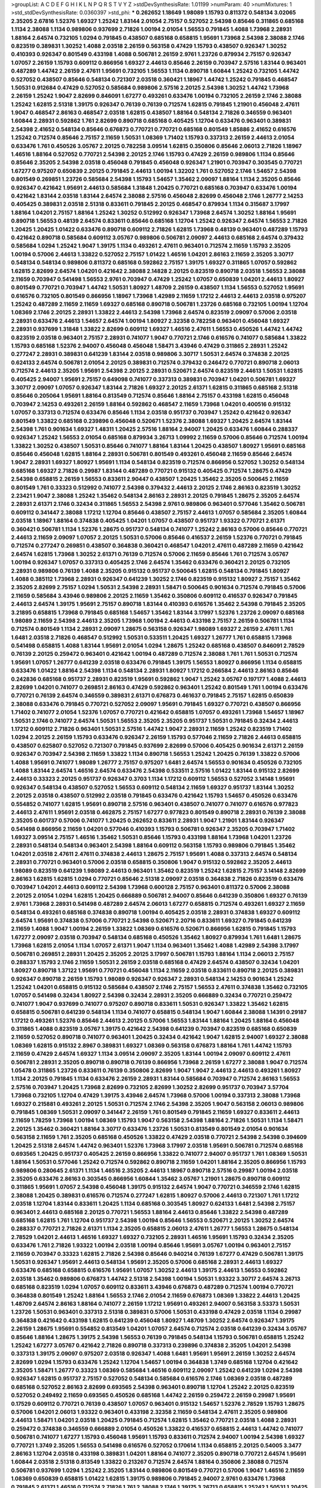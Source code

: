 >groupList:
A C D E F G H I K L
N P Q R S T V Y Z 
>stdDevSynthesisRate:
1.01199 
>numParam:
40
>numMixtures:
1
>std_stdDevSynthesisRate:
0.0360397
>std_phi:
***
0.262652 1.18649 1.98089 1.15793 0.811372 0.548134 3.02065 2.35205 2.67816 1.52376
1.69327 1.25242 1.83144 2.01054 2.75157 0.527052 2.54398 0.85646 0.311865 0.685168
1.1134 2.38088 1.1134 0.989806 0.937699 2.71826 1.00194 2.01054 1.56553 0.791845
1.4088 1.73968 2.28931 1.88164 2.64574 0.732105 1.0294 0.791845 0.438507 0.685168
0.658815 1.95691 1.73968 2.54398 2.38088 2.1746 0.823519 0.389831 1.30252 1.4088
2.03518 2.26159 0.563158 0.47429 1.15793 0.438507 0.926347 1.30252 0.410393 0.926347
0.801549 0.433198 1.4088 0.506781 2.26159 2.9761 1.23726 0.879934 2.75157 0.926347
1.07057 2.26159 1.15793 0.609112 0.866956 1.69327 2.44613 0.85646 2.26159 0.703947
2.57516 1.83144 0.963401 0.487289 1.44742 2.26159 2.47611 1.95691 0.732105 1.56553
1.1134 0.890718 1.60844 1.25242 0.732105 1.44742 0.527052 0.438507 0.85646 0.548134
0.721307 2.03518 0.360421 1.18967 1.44742 1.25242 0.791845 0.468547 1.50531 0.912684
0.47429 0.527052 0.585684 0.989806 2.57516 2.20125 2.54398 1.30252 1.44742 1.73968
2.26159 1.25242 1.9047 2.82699 0.846091 1.67277 0.493261 0.633476 1.00194 0.732105
2.26159 2.1746 2.38088 1.25242 1.62815 2.51318 1.39175 0.926347 0.76139 0.76139
0.712574 1.62815 0.791845 1.21901 0.456048 2.47611 1.9047 0.468547 2.86163 0.468547
2.03518 1.62815 0.438507 1.88164 0.548134 2.71826 0.346559 0.963401 1.60844 2.28931
0.592862 1.761 2.82699 0.890718 0.685168 0.405425 1.12704 0.633476 0.963401 0.389831
2.54398 2.41652 0.548134 0.85646 0.676873 0.770721 0.770721 0.685168 0.801549 1.85886
2.41652 0.616576 1.25242 0.712574 0.85646 2.75157 2.11659 1.50531 1.08369 1.71402
1.15793 0.337313 2.26159 2.44613 2.01054 0.633476 1.761 0.450526 3.05767 2.20125
0.782258 3.09514 1.62815 0.350806 0.85646 2.06013 2.71826 1.18967 1.46516 1.88164
0.527052 0.770721 2.54398 2.20125 2.1746 1.15793 0.47429 2.26159 0.989806 1.1134
0.85646 0.85646 2.35205 2.54398 2.03518 0.456048 0.791845 0.456048 0.926347 1.21901
0.703947 0.303545 0.770721 1.67277 0.975207 0.650839 2.20125 0.791845 2.44613 1.00194
1.32202 1.761 0.527052 2.1746 1.54657 2.54398 0.801549 0.269851 1.23726 0.585684
2.54398 1.15793 1.54657 1.35462 2.09097 1.88164 1.1134 2.35205 0.85646 0.926347
0.421642 1.95691 2.44613 0.585684 1.31848 1.20425 0.770721 0.685168 0.703947 0.633476
1.00194 0.421642 1.83144 2.03518 1.83144 2.64574 2.38088 2.57516 0.456048 2.82699
0.456048 2.1746 1.26777 2.14253 0.405425 0.389831 2.03518 2.51318 0.833611 0.791845
2.20125 0.468547 0.879934 1.1134 0.315687 3.17997 1.88164 1.04201 2.75157 1.88164
1.25242 1.30252 0.512992 0.926347 1.73968 2.64574 1.30252 1.88164 1.95691 0.890718
1.56553 0.48139 2.64574 0.833611 0.85646 0.685168 1.12704 1.25242 0.926347 2.64574
1.56553 2.71826 1.20425 1.20425 1.01422 0.633476 0.890718 0.609112 2.71826 1.62815
1.73968 0.48139 0.963401 0.487289 1.15793 0.421642 0.890718 0.585684 0.609112 3.05767
0.989806 0.506781 2.09097 2.44613 0.685168 2.64574 0.379432 0.585684 1.0294 1.25242
1.9047 1.39175 1.1134 0.493261 2.47611 0.963401 0.712574 2.11659 1.15793 2.35205
1.00194 0.57006 2.44613 1.33822 0.527052 2.75157 1.01422 1.46516 1.04201 2.86163
2.11659 2.35205 3.30717 0.548134 0.548134 0.989806 0.811372 0.685168 0.592862 2.75157
1.39175 1.69327 0.311865 1.07057 0.592862 1.62815 2.82699 2.64574 1.04201 0.421642
2.38088 2.14828 2.20125 0.823519 0.890718 2.03518 1.56553 2.38088 2.11659 0.703947
0.541498 1.56553 2.9761 0.703947 0.47429 1.25242 1.07057 0.650839 1.04201 2.44613
1.80927 0.801549 0.770721 0.703947 1.44742 1.50531 1.80927 1.48709 2.26159 0.438507
1.1134 1.56553 0.527052 1.95691 0.616576 0.732105 0.801549 0.866956 1.18967 1.73968
1.42989 2.11659 1.17212 2.44613 2.44613 2.03518 0.975207 1.25242 0.487289 2.11659
2.11659 1.69327 0.685168 0.890718 0.506781 1.23726 0.685168 0.732105 1.00194 1.12704
1.08369 2.1746 2.20125 2.28931 1.33822 2.44613 2.54398 1.73968 2.64574 0.823519
2.09097 0.57006 2.03518 2.28931 0.633476 2.44613 1.54657 2.64574 1.00194 1.80927
2.32358 0.782258 0.963401 0.456048 1.69327 2.28931 0.937699 1.31848 1.33822 2.82699
0.609112 1.69327 1.46516 2.47611 1.56553 0.450526 1.44742 1.44742 0.823519 2.03518
0.963401 2.75157 2.28931 0.741077 1.9047 0.770721 2.1746 0.616576 0.741077 0.585684
1.33822 1.15793 0.685168 1.52376 2.94007 0.456048 0.456048 1.58471 3.43946 0.47429
0.311865 2.28931 1.25242 0.277247 2.28931 0.389831 0.641239 1.83144 2.03518 0.989806
3.30717 1.50531 2.64574 0.374838 2.20125 0.624133 2.64574 0.506781 2.01054 2.20125
0.389831 0.712574 0.379432 0.246472 0.770721 0.890718 2.06013 0.712574 2.44613 2.35205
1.95691 2.54398 2.20125 2.28931 0.520671 2.64574 0.823519 2.44613 1.50531 1.62815
0.405425 2.94007 1.95691 2.75157 0.649098 0.741077 0.337313 0.389831 0.703947 1.04201
0.506781 1.69327 3.30717 2.09097 1.07057 0.926347 1.83144 2.71826 1.69327 2.20125
2.61371 1.62815 0.311865 0.685168 2.51318 0.85646 0.205064 1.95691 1.88164 0.813549
0.712574 0.85646 1.88164 2.75157 0.433198 1.62815 0.456048 0.703947 2.14253 0.493261
2.26159 1.88164 0.592862 0.468547 2.11659 1.73968 1.04201 0.400516 0.915132 1.07057
0.337313 0.712574 0.633476 0.85646 1.1134 2.03518 0.951737 0.703947 1.25242 0.421642
0.926347 0.801549 1.33822 0.685168 0.239896 0.456048 0.520671 1.52376 2.38088 1.69327
1.20425 2.64574 1.83144 2.54398 1.761 0.901634 1.69327 1.48311 1.20425 2.57516
1.88164 2.94007 1.20425 0.633476 1.60844 0.288337 0.926347 1.25242 1.56553 2.01054
0.685168 0.879934 3.26713 1.09992 2.11659 0.57006 0.85646 0.712574 1.00194 1.33822
1.30252 0.438507 1.50531 0.85646 0.741077 1.88164 1.83144 1.20425 0.438507 1.80927
1.95691 0.685168 0.85646 0.456048 1.62815 1.88164 2.28931 0.506781 0.801549 0.493261
0.456048 2.11659 0.85646 2.64574 1.9047 2.28931 1.69327 1.80927 1.95691 1.1134
0.548134 0.823519 0.712574 0.866956 0.527052 1.30252 0.548134 0.685168 1.69327 2.71826
0.29987 1.83144 0.487289 0.770721 0.915132 0.405425 0.712574 1.28675 0.47429 2.54398
0.658815 2.26159 1.56553 0.833611 2.90447 0.438507 1.20425 1.35462 2.35205 0.500645
2.11659 0.801549 1.761 0.33323 0.512992 0.741077 2.54398 0.379432 2.44613 2.20125
2.1746 2.86163 0.823519 1.30252 2.23421 1.9047 2.38088 1.25242 1.35462 0.548134
2.86163 2.28931 2.20125 0.791845 1.28675 2.35205 2.64574 2.28931 2.61371 2.1746
0.32434 0.311865 1.56553 2.54398 2.9761 0.989806 0.963401 0.577046 1.35462 0.506781
0.609112 0.341447 2.38088 1.17212 1.12704 0.85646 0.438507 2.75157 2.44613 1.07057
0.585684 2.35205 1.60844 2.03518 1.18967 1.88164 0.374838 0.405425 1.04201 1.07057
0.438507 0.951737 1.93322 0.770721 2.61371 0.360421 0.506781 1.1134 1.52376 1.28675
0.951737 0.548134 0.741077 1.25242 2.86163 0.57006 0.85646 0.770721 2.44613 2.11659
2.09097 1.07057 2.20125 1.50531 0.57006 0.85646 0.416537 2.26159 1.52376 0.770721
0.791845 0.712574 0.277247 0.269851 0.438507 0.364838 0.360421 0.468547 1.04201 2.47611
0.487289 2.11659 0.421642 2.64574 1.62815 1.73968 1.30252 2.61371 0.76139 0.712574
0.57006 2.11659 0.85646 1.761 0.712574 3.05767 1.00194 0.926347 1.07057 0.337313
0.405425 2.1746 2.64574 1.35462 0.633476 0.360421 2.20125 0.732105 2.28931 0.989806
0.76139 1.4088 2.35205 0.915132 0.951737 0.500645 1.62815 0.548134 0.791845 1.80927
1.4088 0.385112 1.73968 2.28931 0.926347 0.641239 1.30252 2.1746 0.823519 0.915132
1.80927 2.75157 1.35462 2.35205 2.82699 2.75157 1.0294 1.50531 2.54398 2.28931
1.58471 0.500645 0.901634 0.712574 0.791845 0.57006 2.11659 0.585684 3.43946 0.989806
2.20125 2.11659 1.35462 0.350806 0.609112 0.416537 0.926347 0.791845 2.44613 2.64574
1.39175 1.95691 2.75157 0.890718 1.83144 0.410393 0.616576 1.35462 2.54398 0.791845
2.35205 3.21895 0.658815 1.73968 0.791845 0.685168 1.54657 1.35462 1.83144 3.17997
1.52376 1.23726 2.09097 0.685168 1.98089 2.11659 2.54398 2.44613 2.35205 1.73968
1.00194 2.44613 0.433198 2.75157 2.26159 0.506781 1.1134 0.712574 0.801549 1.1134
2.28931 2.09097 1.28675 0.563158 0.926347 1.98089 1.69327 2.26159 2.47611 1.761
1.6481 2.03518 2.71826 0.468547 0.512992 1.50531 0.533511 1.20425 1.69327 1.26777
1.761 0.658815 1.73968 0.541498 0.658815 1.4088 1.83144 1.95691 2.01054 1.0294
1.28675 1.25242 0.685168 0.438507 0.846091 2.78529 0.76139 2.20125 0.259472 0.963401
0.421642 1.00194 0.487289 0.712574 2.38088 1.761 1.761 1.50531 0.712574 1.95691
1.07057 1.26777 0.641239 2.03518 0.633476 0.791845 1.39175 1.56553 1.80927 0.866956
1.1134 0.658815 0.633476 1.01422 1.88164 2.54398 1.1134 0.548134 2.28931 1.80927
1.17212 0.266584 2.44613 2.86163 0.85646 0.242836 0.685168 0.951737 2.28931 0.823519
1.95691 0.592862 1.9047 1.25242 3.05767 0.197177 1.4088 2.44613 2.82699 1.04201
0.741077 0.269851 2.86163 0.47429 0.592862 0.963401 1.25242 0.801549 1.761 1.00194
0.633476 0.770721 0.76139 2.64574 0.346559 0.389831 2.61371 0.676873 0.461637 0.791845
2.75157 1.62815 0.650839 2.38088 0.633476 0.791845 0.770721 0.527052 2.09097 1.95691
0.791845 1.69327 0.770721 0.438507 0.866956 1.71402 0.741077 2.01054 1.52376 1.07057
0.770721 0.421642 0.658815 1.07057 0.493261 1.73968 1.54657 1.18967 1.50531 2.1746
0.741077 2.64574 1.50531 1.56553 2.35205 2.35205 0.951737 1.50531 0.791845 0.32434
2.44613 1.17212 0.609112 2.71826 0.963401 1.50531 2.57516 1.44742 1.9047 2.28931
2.11659 1.25242 0.823519 1.71402 1.0294 2.20125 2.26159 1.15793 0.633476 0.926347
2.26159 1.15793 0.577046 2.11659 2.71826 2.44613 0.658815 0.438507 0.625807 0.527052
0.721307 0.791845 0.937699 2.82699 0.57006 0.405425 0.901634 2.61371 2.26159 0.926347
0.703947 2.54398 2.11659 1.33822 1.1134 0.890718 1.56553 1.25242 1.20425 0.76139
1.33822 0.57006 1.4088 1.95691 0.741077 1.98089 1.26777 2.75157 0.975207 1.6481
2.64574 1.56553 0.901634 0.450526 0.732105 1.4088 1.83144 2.64574 1.46516 2.64574
0.633476 2.54398 0.533511 2.57516 1.01422 1.83144 0.915132 2.82699 2.44613 0.33323
2.20125 0.951737 0.926347 0.3703 1.1134 1.17212 0.609112 1.56553 0.527052 3.14148
1.95691 0.926347 0.548134 0.438507 0.527052 1.56553 0.609112 0.548134 2.11659 1.69327
0.951737 1.83144 1.30252 2.20125 2.03518 0.438507 0.512992 2.03518 0.791845 0.633476
0.421642 1.15793 1.54657 0.450526 0.633476 0.554852 0.741077 1.62815 1.95691 0.890718
2.57516 0.963401 0.438507 0.741077 0.741077 0.616576 0.977823 2.44613 2.47611 1.95691
2.03518 0.462875 2.75157 1.67277 0.977823 0.801549 0.890718 2.28931 0.76139 2.38088
2.35205 0.601737 0.57006 0.741077 1.20425 0.262652 0.833611 2.28931 1.9047 1.21901
1.83144 0.926347 0.541498 0.866956 2.11659 1.04201 0.577046 0.410393 1.15793 0.506781
0.926347 2.35205 0.703947 1.71402 1.69327 3.09514 2.75157 1.46516 1.35462 1.50531
0.85646 1.15793 0.433198 1.88164 1.73968 1.04201 1.23726 2.28931 0.548134 0.548134
0.963401 2.54398 1.88164 0.609112 0.563158 1.15793 0.989806 0.791845 1.35462 1.04201
2.03518 2.47611 2.47611 0.374838 2.44613 1.28675 2.75157 1.95691 1.4088 0.337313
2.64574 0.548134 2.28931 0.770721 0.963401 0.57006 2.03518 0.658815 0.350806 1.9047
0.915132 0.592862 2.35205 2.44613 1.98089 0.823519 0.641239 1.98089 2.44613 0.963401
1.35462 0.823519 1.25242 1.62815 2.75157 3.14148 2.82699 2.86163 1.62815 1.62815
1.0294 0.770721 0.85646 2.51318 2.09097 2.03518 0.364838 2.71826 0.823519 0.633476
0.703947 1.04201 2.44613 0.609112 2.54398 1.73968 0.600128 2.75157 0.963401 0.811372
0.57006 2.38088 2.20125 2.01054 1.0294 1.62815 1.20425 0.666889 0.506781 2.94007
0.85646 0.641239 0.350806 1.69327 0.76139 2.9761 1.73968 2.28931 0.541498 0.487289
2.64574 2.06013 1.67277 0.658815 0.712574 0.493261 1.69327 2.11659 0.548134 0.493261
0.685168 0.374838 0.890718 1.00194 0.405425 2.03518 2.28931 0.374838 1.69327 0.609112
2.64574 1.95691 0.374838 0.57006 0.770721 2.54398 0.520671 2.20716 0.833611 1.69327
0.791845 0.641239 2.11659 1.4088 1.9047 1.00194 2.26159 1.33822 1.08369 0.616576
0.520671 0.866956 1.62815 0.791845 1.15793 1.67277 2.09097 2.03518 0.703947 0.548134
0.685168 0.450526 1.35462 1.80927 0.879934 1.761 1.6481 1.28675 1.73968 1.62815
2.01054 1.1134 1.07057 2.61371 1.9047 1.1134 0.963401 1.35462 1.4088 1.42989
2.54398 3.17997 0.506781 0.269851 2.28931 1.20425 2.35205 2.20125 3.17997 0.506781
1.15793 1.88164 1.1134 2.06013 2.75157 0.288337 1.15793 2.1746 2.11659 1.50531
2.26159 2.03518 0.685168 0.47429 2.64574 0.438507 0.32434 1.04201 1.80927 0.890718
1.37122 1.95691 0.770721 0.456048 1.1134 2.11659 2.03518 0.833611 0.890718 2.20125
0.389831 0.926347 0.890718 2.26159 1.15793 1.98089 0.926347 0.926347 2.28931 0.548134
2.14253 0.901634 1.25242 1.25242 1.04201 0.658815 0.915132 0.585684 0.438507 2.1746
2.75157 1.56553 2.47611 0.374838 1.35462 0.732105 1.07057 0.541498 0.32434 1.80927
2.54398 0.32434 2.28931 2.35205 0.666889 0.32434 0.770721 0.259472 0.741077 1.9047
0.937699 0.741077 0.975207 0.890718 0.833611 1.50531 0.926347 1.33822 1.35462 1.62815
0.658815 0.506781 0.641239 0.548134 1.1134 0.741077 0.658815 0.548134 1.9047 1.60844
2.38088 1.14391 0.29187 1.17212 0.493261 1.52376 0.85646 2.44613 2.20125 0.57006
1.56553 1.83144 1.88164 1.20425 1.88164 0.456048 0.311865 1.4088 0.823519 3.05767
1.39175 0.421642 2.54398 0.641239 0.703947 0.823519 0.685168 0.650839 2.11659 0.527052
0.890718 0.741077 0.963401 1.20425 0.32434 0.421642 1.9047 1.62815 2.94007 1.69327
2.38088 1.08369 1.62815 0.915132 2.8967 0.389831 1.69327 1.08369 0.563158 0.676873
1.88164 1.761 1.44742 1.15793 2.11659 0.47429 2.64574 1.69327 1.1134 3.09514
2.09097 2.35205 1.83144 1.00194 2.09097 0.609112 2.47611 0.506781 2.28931 2.35205
0.890718 0.890718 0.76139 0.866956 1.73968 2.26159 1.67277 2.38088 1.9047 0.712574
1.05478 0.311865 1.23726 0.833611 0.76139 0.350806 2.82699 1.9047 1.9047 2.44613
2.44613 0.493261 1.80927 1.1134 2.20125 0.791845 1.1134 0.633476 2.26159 2.28931
1.83144 0.585684 0.703947 0.712574 2.86163 1.56553 2.57516 0.703947 1.20425 1.73968
2.82699 0.732105 2.82699 1.30252 2.82699 0.951737 0.703947 3.57704 1.73968 0.732105
1.12704 0.47429 1.39175 3.43946 2.64574 1.73968 0.57006 1.00194 0.337313 2.38088
1.73968 1.69327 0.215881 0.493261 2.20125 1.50531 0.712574 2.1746 2.54398 2.35205
1.9047 0.563158 2.06013 0.989806 0.791845 1.08369 1.50531 2.09097 0.341447 2.26159
1.761 0.801549 0.791845 2.11659 1.69327 0.833611 2.44613 2.11659 1.78259 1.73968
1.00194 1.08369 1.15793 1.9047 0.563158 2.54398 1.88164 2.71826 1.50531 1.1134
1.58471 2.20125 1.35462 0.360421 1.88164 3.30717 0.633476 1.23726 1.50531 0.813549
0.801549 2.01054 0.901634 0.563158 2.11659 1.761 2.35205 0.685168 0.450526 1.33822
0.47429 2.03518 0.770721 2.54398 2.54398 0.394609 1.20425 2.51318 2.64574 1.44742
0.963401 1.52376 1.73968 3.17997 2.03518 1.95691 0.506781 0.712574 0.685168 0.693565
1.20425 0.951737 0.405425 2.26159 0.866956 1.33822 0.741077 2.94007 0.951737 1.761
1.08369 1.50531 1.88164 1.50531 0.577046 1.25242 0.712574 0.592862 0.890718 2.11659
1.04201 1.88164 2.35205 0.866956 1.15793 0.989806 0.280645 2.61371 1.1134 1.46516
2.35205 2.44613 1.18967 0.890718 2.57516 0.29987 1.00194 2.03518 2.35205 0.633476
2.86163 0.303545 0.866956 1.60844 1.35462 3.05767 1.21901 1.28675 0.890718 0.609112
0.311865 1.95691 1.07057 2.54398 0.456048 1.39175 0.915132 2.64574 1.9047 0.770721
0.346559 2.1746 1.62815 2.38088 1.20425 0.389831 0.616576 0.712574 0.277247 1.62815
1.80927 0.57006 2.44613 0.721307 1.761 1.17212 2.03518 1.12704 1.83144 0.833611
1.20425 1.1134 0.685168 0.303545 1.80927 0.624133 1.6481 2.54398 2.75157 0.963401
2.44613 0.685168 2.20125 0.770721 1.56553 1.88164 2.44613 0.85646 1.33822 2.54398
0.487289 0.685168 1.62815 1.761 1.12704 0.951737 2.54398 1.00194 0.85646 1.56553
0.520671 2.20125 1.30252 2.64574 0.288337 0.770721 2.71826 2.61371 1.1134 2.35205
0.658815 2.06013 2.47611 1.26777 1.56553 1.28675 0.548134 2.78529 1.04201 2.44613
1.46516 1.69327 1.69327 0.732105 2.28931 1.46516 1.95691 1.15793 0.32434 2.35205
0.633476 1.761 2.71826 1.93322 1.00194 2.03518 1.00194 0.85646 1.95691 3.05767
1.00194 0.963401 2.75157 2.11659 0.703947 0.33323 1.62815 2.71826 2.54398 0.85646
0.940214 0.76139 1.67277 0.47429 0.506781 1.39175 1.50531 0.926347 1.95691 2.44613
0.548134 1.95691 2.35205 0.57006 0.685168 2.28931 2.44613 1.69327 0.633476 0.685168
0.658815 0.616576 1.95691 1.07057 1.30252 2.44613 1.39175 2.44613 1.56553 0.592862
2.03518 1.35462 0.989806 0.676873 1.44742 2.51318 2.54398 1.00194 1.50531 1.93322
3.30717 2.64574 3.26713 0.685168 0.823519 1.0294 1.07057 0.609112 0.833611 3.43946
0.676873 0.487289 0.712574 1.00194 0.770721 0.364838 0.801549 1.25242 1.88164 1.56553
2.1746 2.01054 2.11659 0.676873 1.08369 1.33822 2.44613 1.20425 1.48709 2.64574
2.86163 1.88164 0.741077 2.26159 1.17212 1.95691 0.493261 2.94007 0.563158 3.53373
1.50531 1.23726 1.50531 0.963401 0.337313 2.51318 0.389831 0.57006 1.50531 0.433198
0.47429 2.03518 1.1134 0.29987 0.364838 0.421642 0.433198 1.62815 0.641239 0.456048
1.80927 1.48709 1.30252 2.64574 0.926347 1.39175 2.26159 1.28675 1.95691 0.554852
0.813549 1.04201 1.07057 2.64574 0.712574 2.03518 0.641239 0.32434 3.05767 0.85646
1.88164 1.28675 1.39175 2.54398 1.56553 0.76139 0.791845 0.548134 1.15793 0.506781
0.658815 1.25242 1.25242 1.67277 3.05767 0.421642 2.71826 0.890718 0.337313 0.239896
0.374838 2.35205 1.04201 2.54398 0.337313 1.39175 2.09097 0.975207 2.03518 0.926347
1.4088 1.6481 1.95691 1.95691 2.26159 1.30252 2.64574 2.82699 1.0294 1.15793
0.633476 1.25242 1.12704 1.54657 1.00194 0.364838 1.3749 0.685168 1.12704 0.421642
2.35205 1.58471 1.26777 0.33323 1.08369 0.585684 1.46516 0.609112 2.09097 1.25242
0.641239 1.0294 2.54398 0.926347 1.62815 0.951737 2.75157 0.527052 0.548134 0.585684
0.616576 2.1746 1.08369 2.03518 0.487289 0.685168 0.527052 2.86163 2.82699 0.693565
2.54398 0.963401 0.890718 1.12704 1.25242 2.20125 0.823519 0.527052 0.249492 2.11659
0.693565 0.450526 0.685168 1.44742 2.26159 0.259472 2.26159 0.29987 1.95691 0.17529
0.609112 0.770721 0.76139 0.438507 1.07057 0.963401 0.915132 1.54657 1.52376 2.78529
1.15793 1.28675 0.57006 1.04201 2.06013 1.93322 0.963401 0.433198 2.32358 2.11659
0.548134 2.47611 2.35205 0.989806 2.44613 1.58471 1.04201 2.03518 1.20425 0.791845
0.712574 1.62815 1.35462 0.770721 2.03518 1.4088 2.28931 0.259472 0.374838 0.346559
0.666889 2.01054 0.450526 1.33822 0.416537 0.658815 2.44613 1.44742 0.741077 0.506781
0.741077 1.67277 1.15793 0.456048 1.95691 1.15793 0.833611 0.712574 2.94007 1.00194
2.54398 1.69327 0.770721 1.3749 2.35205 1.56553 0.541498 0.616576 0.527052 0.170614
1.1134 0.658815 2.20125 0.54005 3.3477 2.86163 1.12704 2.03518 0.433198 0.389831
1.04201 1.88164 0.741077 2.35205 0.890718 0.770721 2.64574 1.95691 1.60844 2.03518
2.51318 0.813549 1.33822 0.213267 0.712574 2.64574 1.88164 0.350806 2.38088 0.712574
0.506781 0.937699 1.0294 1.25242 2.35205 1.83144 0.989806 0.801549 0.770721 0.57006
1.9047 1.46516 2.11659 1.08369 0.650839 0.658815 1.01422 1.62815 1.39175 0.989806
0.791845 2.94007 2.9761 0.633476 1.73968 0.791845 2.61371 1.46516 0.712574 2.71826
1.761 2.38088 2.1746 1.39175 3.26713 0.658815 1.25242 1.50531 1.20425 1.98089
0.616576 1.6481 1.83144 0.633476 0.32434 0.600128 2.03518 1.69327 2.44613 0.346559
2.64574 1.20425 1.12704 3.17997 1.15793 0.350806 1.83144 2.28931 2.44613 1.4088
0.712574 1.1134 0.405425 2.32358 0.487289 1.39175 1.07057 0.462875 1.83144 1.15793
2.44613 1.25242 0.685168 1.67277 0.563158 0.937699 2.64574 2.38088 2.47611 1.20425
1.30252 1.95691 0.890718 0.926347 0.438507 0.926347 3.21895 2.64574 2.38088 1.56553
0.975207 1.95691 2.1746 0.85646 0.400516 1.12704 2.94007 0.616576 2.57516 2.38088
1.83144 0.693565 2.51318 1.62815 0.85646 1.17212 0.350806 1.62815 2.82699 2.54398
1.30252 0.48139 1.30252 0.421642 2.09097 2.44613 0.833611 2.20125 0.350806 1.18967
1.1134 1.1134 2.31736 2.54398 2.35205 1.52376 0.658815 1.62815 2.71826 1.761
1.0294 1.73968 0.616576 1.20425 3.30717 2.75157 2.44613 2.26159 0.989806 1.31848
0.520671 2.28931 0.741077 0.445072 2.26159 2.54398 0.801549 1.62815 0.246472 1.00194
0.389831 2.09097 0.585684 0.405425 1.46516 1.20425 0.85646 0.890718 0.741077 1.98089
1.39175 0.405425 1.88164 0.770721 2.28931 0.641239 1.83144 2.26159 1.30252 2.20125
0.712574 2.16879 0.47429 0.506781 0.770721 0.585684 2.28931 0.548134 0.890718 0.541498
2.54398 2.11659 2.82699 0.426809 1.71402 0.32434 0.433198 1.761 1.56553 2.64574
2.20125 2.61371 0.951737 0.350806 1.80927 0.685168 2.35205 2.61371 1.78737 1.1134
1.04201 0.693565 2.01054 1.56553 2.26159 1.56553 1.69327 2.64574 1.69327 0.548134
0.57006 1.4088 1.50531 2.54398 0.866956 0.57006 1.21901 0.963401 2.71826 0.311865
1.33822 2.71826 0.801549 0.770721 1.62815 2.38088 1.98089 1.15793 2.11659 0.527052
1.12704 0.85646 2.35205 0.641239 2.11659 0.541498 1.12704 0.548134 0.926347 1.20425
1.80927 2.03518 1.69327 1.30252 0.633476 2.35205 1.761 0.926347 2.86163 1.30252
1.3749 0.438507 1.20425 1.15793 0.85646 0.791845 0.374838 2.20125 0.29187 1.95691
1.9047 0.641239 2.20125 1.00194 1.73968 2.86163 0.57006 0.29624 1.05478 0.47429
0.85646 2.35205 0.649098 0.548134 2.64574 1.80927 0.541498 0.926347 2.54398 1.04201
1.62815 0.833611 0.519278 1.44742 1.44742 2.9761 0.468547 1.4088 1.80927 2.75157
2.44613 2.11659 1.44742 2.20125 2.28931 0.901634 1.46516 1.30252 0.823519 1.46516
0.337313 1.1134 0.658815 1.67277 1.54657 0.712574 1.25242 0.641239 0.85646 0.57006
2.26159 0.487289 2.28931 0.519278 0.360421 2.1746 2.61371 0.963401 2.44613 1.20425
0.468547 1.80927 2.64574 2.71826 1.44742 1.73968 0.926347 1.09992 1.80927 0.703947
1.30252 2.1746 1.28675 1.95691 0.963401 2.03518 0.741077 0.658815 2.28931 1.88164
2.82699 0.433198 0.770721 1.20425 0.703947 0.770721 1.761 0.527052 1.20425 1.17212
2.20125 1.73968 2.64574 0.337313 1.60844 1.1134 2.09097 0.879934 0.616576 0.770721
0.360421 0.915132 2.03518 2.28931 2.75157 0.791845 2.03518 2.51318 0.3703 0.658815
0.791845 0.879934 2.28931 1.80927 0.633476 2.44613 1.39175 3.05767 1.04201 0.685168
0.989806 0.527052 1.95691 1.15793 1.1134 2.75157 2.23421 2.03518 0.585684 1.80927
0.533511 2.86163 1.25242 0.666889 2.26159 1.25242 0.963401 1.73968 1.15793 1.95691
0.989806 0.703947 1.98089 0.421642 1.00194 1.1134 0.585684 1.54657 0.915132 0.937699
0.421642 0.963401 2.64574 1.25242 2.64574 1.07057 0.512992 1.1134 1.73968 3.02065
2.54398 2.1746 1.17212 2.35205 1.95691 1.67277 1.88164 1.761 1.08369 1.00194
2.20125 0.712574 0.416537 1.00194 2.54398 1.46516 1.00194 0.374838 1.52376 0.609112
0.47429 1.95691 0.405425 1.71862 1.95691 2.20125 1.69327 0.770721 0.592862 0.433198
1.50531 0.506781 0.963401 2.44613 0.405425 1.30252 3.39782 1.95691 2.64574 1.93322
0.915132 1.56553 2.86163 2.35205 1.9047 0.405425 0.385112 2.44613 0.76139 0.499306
1.07057 1.62815 1.95691 2.28931 2.47611 0.506781 1.73968 2.44613 1.67277 0.600128
1.1134 2.14253 1.1134 0.732105 0.712574 0.633476 0.563158 2.11659 2.35205 1.35462
2.1746 1.33822 1.20425 2.09097 2.06013 2.71826 1.30252 0.823519 0.685168 0.527052
0.890718 0.433198 1.00194 0.592862 2.11659 1.09992 2.26159 2.9761 0.450526 0.823519
1.28675 1.83144 0.438507 2.11659 0.487289 1.95691 0.541498 2.61371 1.83144 2.20125
0.685168 1.56553 0.890718 2.11659 1.78259 1.18967 2.82699 2.64574 2.61371 2.09097
1.04201 0.259472 2.35205 2.54398 1.15793 1.46516 1.80927 0.76139 0.585684 0.277247
0.712574 1.08369 2.94007 1.69327 1.12704 2.26159 2.38088 0.963401 0.951737 0.989806
0.833611 0.548134 1.04201 1.52376 1.25242 0.219112 0.989806 2.64574 0.770721 2.26159
0.85646 1.52376 1.62815 0.527052 0.685168 0.915132 0.527052 2.26159 1.56553 0.585684
2.03518 2.57516 0.823519 2.64574 2.44613 2.47611 1.12704 2.26159 0.585684 0.400516
0.585684 1.30252 0.421642 0.527052 1.50531 1.20425 0.791845 0.311865 0.385112 1.46516
1.50531 1.56553 0.616576 1.69327 1.83144 0.563158 1.95691 2.11659 0.541498 1.01694
0.989806 0.926347 0.926347 0.29187 2.82699 0.450526 3.53373 0.360421 1.88164 1.761
1.15793 0.823519 0.801549 1.69327 0.443881 2.11659 0.456048 0.791845 0.405425 0.926347
0.616576 0.487289 1.95691 0.468547 1.04201 0.346559 0.951737 0.616576 0.937699 1.50531
0.85646 1.44742 1.07057 1.23726 1.761 1.04201 1.48311 1.62815 1.50531 2.35205
0.450526 1.83144 0.461637 1.58471 0.712574 2.03518 1.12704 2.90447 1.35462 1.07057
1.21901 1.69327 1.20425 0.468547 0.410393 1.00194 2.20125 0.259472 1.56553 2.26159
0.926347 1.4088 2.26159 1.1134 2.20125 1.95691 2.26159 1.62815 2.54398 0.563158
0.85646 0.533511 1.04201 1.88164 0.311865 0.633476 0.592862 0.541498 1.56553 0.57006
0.633476 1.07057 2.61371 2.41006 2.20125 0.76139 0.27389 1.33822 1.33822 1.83144
1.07057 0.57006 0.389831 0.703947 1.30252 2.44613 0.57006 2.06013 1.761 1.56553
0.770721 2.35205 1.73968 2.03518 1.88164 0.468547 0.468547 0.548134 1.35462 0.703947
2.01054 2.35205 1.07057 2.06013 2.54398 2.35205 1.4088 2.26159 2.82699 0.658815
2.1746 0.866956 1.93322 0.249492 1.80927 1.17212 0.609112 2.11659 0.350806 1.6481
2.09097 2.1746 0.712574 2.1746 1.9047 0.389831 1.14391 0.926347 1.80927 1.50531
1.9047 2.86163 1.20425 2.11659 0.33323 0.926347 0.624133 1.08369 1.56553 0.207577
0.527052 3.14148 1.50531 0.405425 2.94007 1.95691 1.83144 0.438507 0.616576 0.833611
0.29624 2.61371 1.69327 2.41652 1.95691 0.641239 1.25242 0.541498 0.57006 0.320413
0.47429 1.80927 2.09097 1.761 2.94007 1.50531 1.12704 0.658815 0.527052 0.791845
2.47611 0.791845 0.421642 1.54657 1.67277 2.28931 0.215881 1.00194 1.25242 3.17997
0.456048 1.88164 0.527052 0.823519 2.20125 2.94007 1.9047 2.03518 0.989806 1.80927
1.50531 2.09097 0.791845 0.527052 0.616576 0.609112 2.54398 1.04201 1.78737 2.71826
0.926347 1.67277 2.75157 0.303545 1.62815 2.03518 2.35205 0.989806 0.221798 1.48709
2.54398 0.791845 1.23726 0.592862 0.625807 0.833611 1.67277 1.1134 1.0294 2.54398
1.73968 1.44742 0.658815 0.512992 0.823519 0.951737 0.901634 1.20425 2.31736 1.26777
1.26777 1.1134 1.50531 1.50531 1.30252 1.69327 0.633476 2.54398 1.07057 0.770721
0.548134 0.641239 1.1134 0.405425 0.609112 0.791845 1.15793 1.58471 1.9047 1.62815
1.30252 1.44742 0.487289 0.989806 2.20125 2.54398 0.541498 0.676873 0.926347 0.85646
1.04201 2.11659 1.73968 0.685168 1.50531 2.26159 2.94007 1.1134 2.44613 2.20125
0.421642 1.46516 2.44613 0.641239 1.0294 1.30252 0.456048 0.389831 1.9047 1.35462
0.350806 3.43946 0.890718 1.30252 2.54398 0.385112 1.54657 2.26159 1.9047 1.69327
0.450526 0.456048 0.791845 1.0294 3.30717 1.95691 1.60844 2.94007 1.83144 2.54398
2.11659 0.519278 1.761 1.35462 1.58471 1.9047 2.23421 2.26159 0.685168 0.76139
1.09992 0.506781 0.438507 0.384082 0.512992 0.461637 1.73968 0.85646 1.20425 2.35205
2.41652 0.633476 1.67277 0.493261 1.15793 0.350806 1.67277 1.20425 1.67277 1.73968
2.44613 0.879934 3.14148 2.41652 2.54398 0.57006 2.26159 1.00194 2.44613 0.410393
2.11659 0.85646 2.38088 1.95691 2.57516 0.548134 0.989806 0.801549 2.78529 0.741077
1.07057 0.47429 0.506781 0.468547 2.11659 0.456048 1.31848 0.456048 1.00194 0.456048
2.51318 0.277247 1.95691 0.32434 0.527052 2.94007 2.61371 0.577046 1.44742 2.28931
0.592862 0.85646 1.33822 2.01054 1.88164 1.71862 2.54398 2.38088 1.25242 0.732105
0.712574 2.00517 0.215881 1.00194 1.9047 2.47611 1.4088 0.346559 1.60844 1.62815
1.44742 2.26159 0.405425 2.44613 1.73968 1.67277 1.15793 0.926347 1.30252 0.592862
1.07057 0.693565 0.915132 0.374838 0.29987 2.57516 2.71826 2.61371 0.3703 2.94007
2.51318 2.64574 0.633476 1.62815 1.62815 1.50531 1.88164 2.11659 0.533511 0.421642
2.71826 2.75157 0.703947 0.926347 2.94007 0.658815 1.761 3.17997 2.35205 1.04201
2.26159 1.4088 0.666889 0.315687 1.52376 0.468547 1.761 0.405425 0.741077 1.00194
1.0294 0.791845 1.95691 1.20425 1.60844 2.41006 2.11659 2.61371 1.39175 3.05767
2.35205 1.56553 2.64574 2.35205 0.633476 0.512992 2.82699 1.25242 1.44742 0.20204
0.76139 0.450526 0.76139 1.67277 2.03518 1.35462 1.56553 1.95691 0.633476 2.20125
1.62815 2.28931 1.4088 1.44742 1.30252 1.25242 2.11659 2.64574 1.4088 2.26159
1.04201 0.963401 1.62815 0.506781 1.56553 0.277247 1.26777 0.76139 0.585684 1.6481
1.44742 1.56553 2.14253 1.62815 2.61371 0.337313 0.405425 0.468547 2.1746 2.64574
1.1134 1.71402 2.09097 2.82699 1.78259 0.400516 0.823519 2.20125 0.450526 0.85646
2.35205 1.1134 0.400516 2.26159 0.801549 2.03518 2.20125 1.80927 1.56553 2.26159
0.926347 0.85646 1.35462 0.963401 1.15793 0.468547 0.609112 0.823519 1.35462 0.337313
0.48139 0.823519 0.410393 1.15793 2.64574 2.82699 1.98089 0.951737 0.57006 1.23726
1.04201 1.08369 1.37122 1.83144 0.616576 1.17212 0.890718 2.11659 2.86163 0.527052
0.833611 1.95691 2.75157 0.616576 0.468547 1.1134 0.703947 1.95691 0.609112 0.410393
2.03518 2.20125 0.658815 1.30252 0.963401 1.44742 2.26159 2.44613 1.69327 0.76139
0.500645 0.527052 0.405425 0.901634 1.08369 0.633476 0.450526 1.761 2.86163 1.95691
0.230669 0.890718 3.05767 0.548134 1.52376 1.4088 2.26159 1.17212 1.05761 0.633476
1.761 0.592862 1.48709 0.685168 2.28931 0.487289 0.685168 1.6481 2.75157 1.83144
1.20425 0.685168 0.676873 0.76139 2.71826 1.15793 1.67277 1.17212 1.15793 0.563158
2.26159 1.08369 0.87758 0.685168 2.82699 0.791845 1.83144 2.82699 2.35205 0.548134
2.28931 1.93322 1.04201 1.83144 0.506781 1.30252 0.48139 0.506781 2.38088 2.71826
1.15793 0.199594 0.833611 0.666889 0.890718 0.585684 2.03518 0.487289 2.54398 1.1134
1.83144 0.421642 0.76139 0.989806 0.76139 2.38088 2.20125 0.732105 1.0294 1.12704
1.21901 1.21901 0.833611 0.951737 2.11659 2.28931 1.95691 2.54398 1.80927 1.62815
1.33822 1.80927 0.303545 2.03518 0.721307 0.963401 1.88164 0.712574 0.85646 1.33822
1.52376 0.685168 1.15793 0.609112 2.64574 2.44613 2.28931 0.641239 0.563158 0.548134
2.67816 0.389831 0.633476 1.20425 0.541498 0.721307 1.12704 2.26159 0.337313 1.0294
1.95691 2.86163 2.20125 0.685168 3.09514 0.989806 2.03518 1.0294 0.164051 0.633476
0.890718 1.50531 2.35205 1.25242 1.62815 0.926347 1.62815 1.50531 0.47429 0.658815
1.44742 2.20125 0.76139 2.38088 2.44613 2.11659 0.3703 0.616576 2.54398 1.761
1.9047 0.468547 1.30252 0.512992 0.641239 1.62815 0.633476 2.54398 0.685168 2.51318
0.951737 2.28931 2.28931 0.374838 2.57516 2.1746 2.47611 1.04201 0.676873 1.39175
0.685168 2.44613 2.64574 2.9761 2.35205 2.20125 2.71826 0.57006 0.666889 0.685168
0.456048 0.901634 1.00194 1.44742 2.57516 2.14253 0.592862 1.761 3.17997 1.44742
0.85646 2.35205 1.35462 0.890718 0.76139 0.421642 1.95691 2.64574 0.410393 0.585684
0.527052 1.80927 0.791845 0.658815 2.41652 2.54398 0.468547 0.85646 2.75157 1.14391
0.890718 1.95691 0.926347 0.346559 1.83144 2.35205 1.07057 1.20425 0.703947 0.527052
0.47429 2.35205 1.9047 1.80927 0.438507 3.21895 1.67277 0.199594 1.95691 0.951737
0.633476 0.585684 1.50531 1.95691 0.32434 0.461637 0.308089 1.1134 1.33822 1.1134
0.833611 2.61371 2.06013 0.527052 0.658815 2.11659 1.46516 1.85389 0.487289 1.95691
0.32434 1.88164 2.44613 2.44613 0.47429 0.374838 2.94007 2.94007 0.658815 0.823519
0.926347 0.405425 0.389831 1.46516 2.35205 2.22823 2.67816 2.03518 0.405425 1.30252
1.9047 0.468547 2.35205 1.07057 0.791845 2.44613 1.50531 1.62815 2.03518 1.9047
0.989806 1.44742 0.468547 0.963401 0.527052 1.83144 0.633476 0.379432 0.47429 0.337313
0.527052 2.71826 1.80927 1.25242 0.666889 2.41006 1.95691 0.616576 1.12704 2.47611
1.17212 2.44613 0.833611 2.67816 2.51318 1.07057 1.71402 0.85646 0.901634 1.69327
1.25242 2.1746 1.08369 1.20425 1.62815 0.915132 2.11659 0.85646 0.915132 0.493261
0.915132 0.833611 0.633476 1.44742 2.26159 1.00194 1.73968 0.438507 0.527052 1.9047
0.693565 0.833611 2.1746 1.56553 0.823519 0.57006 0.989806 0.633476 1.15793 2.26159
1.58471 2.35205 1.14391 0.512992 2.54398 2.71826 1.69327 1.20425 1.25242 1.08369
2.35205 1.58471 0.801549 1.761 1.12704 2.35205 0.506781 0.633476 0.480102 0.666889
0.770721 0.693565 0.364838 2.1746 0.915132 2.71826 0.592862 0.487289 1.52376 2.44613
1.56553 0.527052 0.823519 1.4088 0.585684 0.633476 1.1134 0.833611 0.548134 2.35205
0.846091 1.46516 0.506781 1.88164 0.926347 2.44613 0.685168 1.44742 1.56553 0.658815
1.20425 0.364838 2.64574 0.487289 1.80927 2.71826 0.389831 2.20125 3.17997 2.28931
0.57006 0.879934 2.28931 1.15793 0.609112 0.389831 1.67277 1.1134 0.438507 1.20425
2.28931 1.60844 2.22823 0.506781 2.06013 1.83144 0.770721 0.833611 1.04201 1.33822
0.712574 1.95691 0.712574 0.405425 0.85646 0.823519 0.616576 1.69327 1.28675 2.28931
0.963401 3.05767 0.609112 0.405425 2.28931 1.6481 1.4088 2.64574 2.44613 1.23726
0.741077 1.01422 2.47611 2.44613 2.75157 1.95691 0.890718 2.44613 2.09097 0.421642
2.06013 1.20425 0.527052 2.28931 2.64574 0.712574 2.20125 0.512992 0.374838 2.38088
0.741077 0.609112 0.741077 2.54398 1.9047 0.311865 0.548134 2.75157 2.11659 2.28931
1.07057 0.506781 0.741077 0.548134 2.44613 1.15793 0.85646 1.50531 0.801549 1.1134
1.08369 1.9047 2.11659 2.35205 1.35462 1.50531 1.07057 0.926347 0.890718 0.741077
0.609112 3.05767 0.374838 2.38088 0.609112 0.890718 0.658815 1.9047 0.527052 1.1134
2.03518 1.17212 2.54398 2.03518 1.67277 0.374838 0.989806 0.879934 1.88164 0.658815
0.879934 2.20125 2.86163 1.08369 0.456048 2.35205 2.03518 2.11659 0.685168 1.00194
1.98089 0.389831 1.35462 2.28931 2.38088 2.44613 2.44613 1.56553 1.17212 0.658815
2.75157 1.25242 0.533511 0.890718 0.721307 0.421642 0.389831 0.741077 2.28931 2.20125
2.54398 2.20125 0.76139 0.823519 0.951737 1.26777 1.30252 1.25242 0.405425 1.17527
2.20125 1.14085 1.01422 2.11659 2.35205 0.963401 2.03518 0.823519 1.69327 0.890718
1.28675 1.88164 2.64574 1.54657 1.78259 0.563158 0.527052 2.9761 2.20125 0.866956
0.890718 1.56553 2.64574 0.456048 2.26159 0.641239 2.03518 0.721307 1.07057 1.1134
0.364838 1.52376 0.374838 1.62815 0.901634 0.926347 0.585684 0.963401 1.25242 1.20425
0.641239 0.350806 1.20425 1.88164 1.4088 2.8967 1.28675 0.328315 2.11659 1.80927
0.963401 0.732105 0.389831 2.20125 1.12704 1.69327 0.712574 1.33822 0.25633 0.533511
1.1134 0.721307 1.50531 0.989806 2.03518 0.266584 0.658815 0.732105 0.915132 1.69327
0.548134 1.33822 0.833611 0.901634 0.76139 1.12704 1.33822 1.95691 1.80927 1.20425
0.416537 1.50531 2.23421 0.405425 1.4088 2.64574 0.533511 0.85646 0.926347 0.421642
2.1746 0.801549 1.52376 2.38088 2.94007 2.44613 2.03518 2.09097 1.88164 0.866956
0.426809 0.337313 2.11659 2.71826 0.801549 0.658815 0.641239 2.20125 1.67277 0.259472
1.78259 2.20125 0.833611 0.609112 0.493261 0.658815 1.73968 2.35205 0.609112 2.23421
2.28931 1.01422 1.95691 2.09097 0.658815 1.71402 0.712574 0.468547 0.624133 0.890718
1.00194 0.823519 2.03518 0.791845 1.20425 2.26159 0.685168 0.616576 0.527052 1.1134
1.98089 2.44613 0.487289 1.56553 1.95691 0.963401 2.03518 0.633476 1.39175 1.9047
0.29187 1.17212 0.791845 0.394609 1.50531 1.50531 1.17212 0.685168 2.82699 0.926347
2.38088 0.846091 0.438507 0.374838 2.20125 1.9047 0.57006 0.658815 1.07057 1.88164
0.770721 1.42989 0.438507 2.47611 1.88164 1.62815 0.85646 1.50531 0.76139 0.649098
0.926347 0.609112 1.69327 1.04201 2.01054 1.73968 0.890718 2.03518 1.83144 1.52376
2.44613 0.926347 2.71826 2.44613 0.548134 0.32434 1.15793 0.416537 2.54398 1.95691
0.989806 1.04201 1.761 1.25242 2.32358 0.563158 1.04201 0.592862 2.82699 0.890718
1.17212 1.88164 1.08369 1.73968 0.666889 1.98089 1.83144 0.421642 0.527052 1.60844
1.50531 1.20425 1.08369 2.64574 0.548134 2.82699 0.85646 2.20125 0.770721 2.54398
0.541498 2.11659 0.901634 0.311865 0.741077 1.62815 2.31736 1.67277 1.69327 1.07057
2.61371 1.1134 2.11659 1.25242 0.813549 1.1134 0.813549 1.30252 1.30252 1.56553
0.791845 0.76139 0.685168 1.93322 2.64574 0.433198 1.9047 0.721307 0.468547 1.30252
0.666889 0.592862 1.60844 0.468547 0.601737 1.46516 0.616576 1.0294 1.07057 1.08369
1.56553 0.554852 1.98089 1.85389 1.52376 2.20125 1.33822 1.35462 3.17997 0.47429
1.15793 0.676873 0.668678 0.703947 0.421642 1.44742 0.438507 2.44613 0.374838 2.54398
1.44742 1.95691 0.76139 2.20125 0.541498 0.770721 1.08369 2.20125 1.0294 0.527052
1.95691 1.44742 0.374838 1.04201 1.73968 0.813549 0.890718 0.410393 0.732105 2.38088
0.379432 0.57006 0.592862 0.533511 1.00194 0.741077 0.989806 1.6481 0.400516 1.46516
2.61371 2.57516 2.57516 2.61371 1.67277 1.73968 1.04201 2.03518 0.47429 1.46516
1.04201 2.03518 0.592862 0.506781 1.07057 2.22823 0.712574 2.57516 2.06013 2.26159
0.813549 1.761 0.823519 1.50531 1.28675 2.94007 2.35205 0.721307 0.421642 0.791845
1.0294 1.07057 1.17212 1.15793 0.57006 1.83144 1.1134 1.73968 1.80927 3.30717
1.25242 2.44613 0.770721 0.468547 0.29987 1.15793 1.35462 1.80927 2.54398 2.11659
1.50531 2.54398 0.592862 1.56553 1.08369 1.50531 2.32358 2.54398 1.9047 0.650839
0.421642 0.601737 0.890718 0.29187 2.71826 0.741077 0.633476 1.01422 2.11659 2.26159
1.44742 1.73968 0.32434 2.54398 1.83144 0.641239 2.26159 1.83144 2.82699 2.35205
2.75157 0.609112 0.633476 1.08369 1.25242 1.54657 0.963401 2.28931 0.374838 0.76139
0.770721 0.506781 1.20425 2.44613 2.75157 2.03518 0.374838 0.833611 1.1134 0.633476
1.761 2.94007 2.1746 2.28931 1.50531 1.23726 0.989806 0.385112 0.801549 2.54398
0.721307 1.56553 0.487289 1.39175 1.15793 1.21901 0.616576 0.29187 1.20425 2.03518
0.85646 0.901634 0.703947 2.54398 0.989806 0.421642 1.761 2.82699 1.50531 2.26159
1.95691 1.80927 2.11659 1.50531 2.1746 1.12704 2.61371 0.890718 1.69327 1.07057
2.61371 2.64574 0.685168 0.592862 0.823519 0.284084 0.609112 1.88164 0.433198 2.75157
1.04201 0.76139 1.4088 0.438507 0.548134 2.75157 2.03518 0.262652 0.337313 1.46516
2.09097 1.69327 0.405425 2.38088 0.770721 0.506781 1.761 0.76139 1.9047 0.533511
0.890718 0.374838 2.67816 1.62815 1.35462 2.44613 1.07057 1.33822 0.57006 2.1746
1.00194 0.350806 2.09097 1.9047 0.685168 2.11659 2.44613 0.85646 1.1134 0.416537
1.1134 0.989806 2.28931 0.468547 1.69327 0.811372 1.30252 1.73968 0.311865 0.541498
0.527052 2.1746 2.78529 0.346559 0.337313 2.09097 2.9761 0.405425 2.75157 2.54398
2.1746 0.410393 2.20125 2.61371 1.04201 0.721307 1.58471 1.00194 0.506781 1.07057
0.350806 1.23726 2.64574 1.54657 0.712574 0.487289 0.433198 0.76139 1.62815 1.25242
1.9047 0.269851 0.438507 0.668678 0.782258 1.95691 2.06013 0.616576 0.823519 0.389831
2.11659 0.85646 0.685168 0.801549 1.35462 0.527052 0.57006 1.17212 0.693565 2.94007
0.541498 2.20125 2.26159 1.83144 1.39175 2.38088 0.963401 3.17997 1.69327 0.468547
2.20125 1.23726 3.05767 2.11659 1.25242 2.01054 0.405425 2.26159 3.05767 0.791845
0.741077 1.73968 2.35205 0.833611 1.04201 2.54398 1.35462 1.33822 2.71826 2.64574
2.1746 2.64574 0.833611 1.00194 1.83144 1.39175 3.05767 1.0294 0.456048 1.9047
2.03518 1.15793 1.69327 1.56553 2.54398 1.95691 1.35462 0.350806 1.18967 2.26159
2.54398 1.95691 2.11659 2.28931 1.23726 1.95691 3.21895 0.866956 1.15793 0.741077
1.23726 2.75157 0.563158 2.44613 2.38088 2.11659 1.33822 0.450526 0.989806 0.866956
1.08369 2.1746 1.95691 2.11659 2.01054 0.288337 0.421642 2.31736 1.83144 0.277247
1.04201 2.11659 0.641239 0.493261 0.592862 0.685168 1.83144 0.389831 0.866956 1.83144
0.405425 0.801549 0.288337 2.61371 0.433198 1.62815 0.951737 0.658815 2.28931 1.56553
1.50531 0.926347 0.280645 0.592862 1.08369 2.35205 0.975207 2.26159 2.26159 1.98089
2.38088 1.73968 1.15793 0.833611 0.658815 0.609112 1.56553 1.4088 2.38088 1.28675
0.712574 1.83144 1.21901 0.548134 2.28931 0.273158 3.39782 0.350806 2.9761 1.4088
1.15793 2.44613 1.761 2.35205 0.563158 1.761 2.54398 1.35462 1.6481 0.47429
1.1134 2.61371 0.866956 0.85646 0.32434 0.791845 1.00194 0.813549 0.533511 1.46516
3.17997 0.585684 0.926347 0.416537 1.78259 2.94007 0.791845 1.60844 1.62815 0.712574
0.890718 0.592862 2.35205 1.15793 1.71402 1.25242 0.741077 2.64574 2.47611 1.12704
0.926347 1.30252 2.54398 2.1746 1.98089 2.94007 2.82699 0.890718 0.685168 0.703947
1.4088 0.527052 2.82699 0.951737 1.0294 1.56553 0.85646 1.04201 0.823519 0.421642
2.28931 2.54398 1.62815 0.685168 0.527052 1.39175 1.761 2.44613 3.82209 2.20125
0.685168 1.17212 1.761 2.44613 2.11659 2.11659 0.833611 0.585684 1.37122 2.26159
0.487289 2.1746 0.963401 2.35205 1.52376 2.26159 2.11659 0.364838 2.23421 0.76139
0.360421 0.57006 0.770721 1.1134 2.64574 0.541498 0.85646 1.71402 0.438507 1.30252
1.93322 2.44613 0.633476 1.07057 0.548134 1.50531 2.28931 2.35205 2.9761 1.25242
1.39175 0.901634 1.0294 2.38088 0.989806 0.641239 0.823519 2.86163 1.69327 3.30717
0.721307 1.00194 0.405425 1.0294 1.35462 1.35462 1.00194 1.23726 0.85646 2.54398
0.548134 1.21901 1.62815 2.64574 0.592862 1.25242 1.20425 1.62815 3.17997 2.28931
1.1134 0.823519 1.62815 2.75157 2.64574 2.26159 0.374838 0.350806 2.03518 1.15793
0.374838 1.15793 2.44613 1.4088 0.801549 1.73968 1.95691 1.15793 1.30252 1.08369
2.75157 0.890718 0.493261 0.963401 2.82699 1.62815 0.963401 0.801549 2.28931 0.32434
1.12704 0.438507 0.315687 1.56553 0.533511 1.04201 0.685168 2.09097 0.47429 0.712574
1.88164 2.44613 0.520671 2.64574 0.963401 1.56553 0.85646 0.641239 2.94007 0.712574
1.39175 0.29187 0.76139 0.57006 2.35205 1.56553 0.879934 1.83144 1.33822 1.98089
1.44742 0.926347 2.03518 1.46516 1.88164 1.54657 1.00194 0.493261 2.86163 1.56553
0.320413 0.493261 2.51318 2.44613 1.39175 2.38088 1.62815 1.08369 1.04201 2.26159
1.39175 2.22823 1.30252 0.548134 0.989806 2.01054 1.52376 2.11659 1.83144 1.83144
0.346559 2.61371 0.85646 0.879934 1.67277 2.54398 1.30252 2.35205 0.389831 1.56553
0.405425 1.15793 1.83144 2.1746 0.833611 1.42989 0.782258 2.47611 0.541498 0.770721
2.06013 1.83144 2.38088 0.438507 0.520671 2.44613 1.25242 0.512992 1.09992 0.791845
2.26159 0.658815 2.51318 2.86163 1.25242 0.512992 0.405425 0.450526 2.1746 0.170614
0.712574 0.57006 0.506781 1.73968 0.311865 0.29987 1.1134 1.39175 0.641239 1.80927
1.50531 1.00194 0.890718 1.62815 1.07057 1.95691 2.94007 2.06013 2.26159 1.83144
0.548134 2.20125 0.703947 1.58471 0.609112 1.00194 1.44742 0.259472 1.88164 1.04201
0.85646 1.52376 0.76139 0.527052 2.75157 0.374838 1.15793 0.666889 0.823519 1.28675
1.88164 0.633476 0.468547 0.303545 0.915132 2.03518 0.29987 0.360421 0.609112 1.00194
0.468547 3.05767 0.506781 1.95691 1.62815 1.20425 1.52376 1.20425 1.07057 2.64574
0.438507 1.0294 1.23726 1.25242 0.926347 1.95691 1.20425 0.527052 2.06013 0.712574
0.625807 1.62815 0.25255 0.989806 0.823519 0.616576 0.609112 1.52376 1.83144 1.54657
0.641239 1.4088 1.69327 1.44742 0.527052 1.69327 1.46516 1.14391 0.548134 0.685168
1.761 1.80927 0.487289 1.73968 0.780166 1.62815 0.493261 2.1746 2.28931 0.963401
1.88164 1.20425 2.64574 1.58471 0.890718 0.616576 0.527052 1.15793 0.989806 0.374838
0.641239 0.585684 0.346559 1.35462 0.487289 0.633476 0.585684 0.585684 1.08369 0.346559
0.506781 2.75157 1.50531 1.60844 1.60844 1.69327 1.58471 1.9047 2.47611 2.35205
1.4088 2.03518 2.35205 0.512992 0.685168 0.277247 0.823519 0.438507 2.44613 2.35205
2.28931 0.712574 1.56553 0.520671 1.20425 1.17212 1.761 0.712574 0.527052 2.28931
2.54398 0.533511 1.50531 1.07057 0.926347 2.26159 2.86163 2.32358 1.92804 0.703947
1.28675 0.833611 0.379432 0.926347 2.09097 1.04201 0.487289 2.44613 0.32434 0.57006
0.609112 1.98089 0.506781 2.03518 1.56553 2.47611 2.23421 0.732105 1.21901 0.666889
0.609112 1.35462 1.35462 1.30252 3.17997 0.585684 2.28931 1.35462 2.28931 1.12704
2.26159 1.44742 1.83144 1.25242 2.61371 2.11659 1.50531 2.1746 0.346559 0.592862
2.01054 0.791845 1.56553 1.28675 1.85886 1.1134 1.48709 2.11659 0.801549 0.703947
1.33822 1.56553 0.658815 0.600128 0.592862 1.35462 1.07057 1.44742 1.42989 0.782258
0.337313 1.39175 2.28931 1.52376 0.926347 2.64574 1.18967 0.658815 1.52376 2.20125
2.38088 0.32434 1.80927 0.29187 1.46516 0.57006 0.685168 0.609112 0.801549 3.21895
0.410393 0.712574 1.95691 1.9047 0.951737 2.26159 0.493261 2.71826 2.03518 0.213267
1.07057 1.39175 2.11659 1.44742 0.592862 3.53373 1.761 0.548134 1.39175 1.69327
0.926347 2.94007 0.915132 0.770721 1.83144 2.28931 1.9047 1.17212 0.57006 0.866956
1.1134 1.35462 0.685168 0.592862 2.44613 1.42989 0.666889 1.14391 2.03518 2.28931
2.54398 1.17212 1.0294 2.31736 0.346559 0.563158 3.43946 2.41652 0.963401 1.04201
0.585684 1.20425 0.410393 0.625807 2.20125 1.44742 2.61371 2.54398 0.315687 0.512992
1.62815 1.4088 2.35205 1.62815 0.963401 0.685168 1.95691 0.288337 0.658815 0.801549
0.791845 0.76139 1.88164 0.506781 2.35205 1.69327 0.712574 0.468547 2.54398 2.44613
0.712574 2.44613 2.26159 0.416537 2.94007 1.0294 0.641239 0.506781 0.527052 2.71826
2.03518 2.35205 0.405425 1.14391 1.04201 0.337313 2.61371 1.69327 1.20425 3.05767
3.3477 1.6481 0.633476 1.20425 0.901634 0.801549 2.03518 0.616576 0.625807 2.61371
1.39175 0.33323 0.438507 0.641239 2.44613 1.35462 2.44613 2.01054 1.30252 2.44613
0.975207 1.62815 0.712574 0.926347 1.62815 0.421642 2.35205 2.1746 2.26159 1.44742
1.07057 2.64574 0.685168 1.1134 1.39175 2.44613 2.79276 0.890718 1.44742 1.6481
2.03518 2.28931 2.44613 1.07057 2.23421 3.57704 2.20125 2.54398 2.94007 1.88164
0.676873 2.03518 0.405425 0.890718 0.685168 2.09097 2.03518 2.35205 0.33323 1.00194
0.311865 3.39782 2.54398 2.26159 1.67277 2.64574 2.41652 0.29987 1.58471 0.823519
0.259472 2.1746 2.28931 1.62815 0.693565 2.54398 3.05767 2.64574 1.56553 1.73968
0.609112 1.85886 0.676873 1.95691 0.963401 2.61371 0.703947 0.405425 2.54398 2.71826
1.17212 1.88164 1.98089 0.770721 2.90447 0.527052 1.07057 1.95691 0.450526 2.38088
1.71402 1.00194 1.58471 1.761 3.14148 1.39175 2.03518 1.39175 1.30252 1.761
0.890718 1.4088 2.41652 1.30252 0.721307 0.374838 2.54398 2.35205 2.47611 1.83144
0.658815 2.54398 0.468547 0.527052 0.47429 0.191917 0.527052 1.93322 2.35205 1.95691
0.57006 0.703947 2.44613 1.25242 2.44613 1.761 1.50531 0.732105 0.811372 2.71826
0.975207 2.11659 0.770721 1.21901 0.47429 0.389831 2.64574 1.56553 0.989806 0.801549
0.259472 0.57006 1.12704 1.95691 1.98089 2.35205 0.658815 1.58471 0.801549 0.989806
1.83144 2.09097 3.05767 1.83144 1.04201 2.28931 2.54398 1.83144 1.0294 0.890718
2.03518 0.346559 1.95691 1.00194 2.54398 0.926347 0.548134 0.493261 1.54657 2.26159
1.39175 0.438507 0.801549 0.585684 1.9047 2.09097 0.658815 0.585684 1.00194 2.26159
1.98089 0.426809 1.20425 1.20425 2.03518 2.03518 0.633476 1.39175 2.26159 2.51318
2.03518 0.379432 0.703947 2.86163 1.56553 2.44613 2.44613 0.400516 0.493261 2.26159
1.62815 1.17212 1.15793 1.44742 0.350806 0.462875 2.06013 2.38088 2.09097 0.416537
2.01054 2.44613 2.9761 0.405425 0.616576 1.44742 0.506781 0.563158 1.50531 0.823519
0.890718 2.71826 0.527052 1.88164 2.67816 1.69327 1.88164 3.53373 0.926347 2.44613
0.421642 0.801549 1.761 0.616576 1.95691 1.95691 1.50531 1.12704 1.25242 2.35205
1.44742 2.44613 1.56553 0.85646 2.9761 0.421642 0.685168 1.15793 1.69327 0.76139
0.548134 1.08369 0.506781 0.926347 0.288337 1.30252 2.61371 1.83144 1.15793 0.374838
2.28931 1.04201 1.60844 1.33822 0.703947 0.770721 2.64574 1.50531 1.33822 2.86163
1.69327 0.527052 2.26159 1.28675 0.823519 0.421642 2.47611 0.963401 2.1746 0.951737
0.658815 2.28931 2.28931 2.26159 1.50531 1.23726 2.64574 0.350806 0.400516 1.62815
2.26159 1.88164 2.82699 2.20125 1.98089 0.609112 0.650839 0.224516 2.35205 2.26159
0.890718 1.4088 0.703947 0.890718 1.46516 0.384082 1.67277 1.33822 0.609112 0.29624
0.732105 0.866956 1.50531 3.21895 3.14148 0.311865 0.266584 0.801549 0.641239 0.676873
1.95691 1.56553 2.71826 1.00194 2.03518 2.47611 1.95691 1.69327 2.20125 1.67277
0.890718 1.14391 1.44742 0.732105 0.315687 0.47429 2.20125 1.30252 0.506781 1.30252
1.23726 0.364838 1.20425 0.609112 1.46516 0.609112 1.21901 3.05767 1.69327 0.328315
1.35462 3.57704 1.98089 1.18967 0.951737 2.11659 0.445072 2.44613 0.951737 2.35205
0.890718 0.47429 1.73968 1.25242 1.73968 1.50531 1.67277 1.62815 0.57006 1.21901
0.823519 0.609112 0.926347 1.80927 2.28931 1.07057 0.963401 2.44613 2.14253 1.56553
1.25242 0.685168 1.56553 2.35205 0.685168 1.95691 0.801549 0.25633 0.259472 0.548134
1.67277 2.61371 0.951737 2.26159 0.374838 2.20125 1.95691 0.963401 1.23726 2.28931
0.770721 0.487289 1.761 0.303545 2.44613 1.71402 2.03518 1.3749 1.62815 2.1746
1.50531 0.658815 0.389831 0.770721 0.616576 1.44742 0.585684 2.71826 1.88164 0.641239
1.26777 1.52376 0.450526 2.26159 0.641239 0.721307 1.69327 0.801549 0.633476 0.468547
0.823519 0.666889 1.20425 0.57006 1.30252 1.761 2.38088 1.761 2.44613 0.791845
0.487289 1.88164 0.468547 2.47611 1.46516 0.633476 0.548134 0.823519 0.926347 0.890718
0.548134 0.277247 2.11659 1.80927 2.1746 0.600128 1.15793 2.26159 2.32358 2.44613
2.11659 2.54398 0.520671 1.50531 2.14253 2.1746 0.269851 3.43946 1.44742 1.00194
1.07057 1.09992 1.56553 2.9761 1.58471 0.750159 0.450526 0.487289 0.890718 2.09097
0.937699 0.33323 1.4088 1.69327 0.926347 0.963401 1.35462 2.26159 1.0294 1.44742
2.35205 0.833611 1.52376 2.75157 0.32434 0.311865 0.320413 0.963401 1.98089 1.30252
2.54398 0.791845 2.54398 2.28931 0.666889 0.57006 1.07057 0.512992 1.83144 1.56553
0.33323 1.69327 0.963401 0.989806 1.15793 0.548134 0.585684 1.62815 0.487289 2.11659
2.03518 2.35205 2.35205 0.506781 1.46516 1.23726 0.741077 0.616576 1.83144 1.46516
2.28931 0.658815 0.585684 2.44613 1.69327 
>categories:
0 0
>mixtureAssignment:
0 0 0 0 0 0 0 0 0 0 0 0 0 0 0 0 0 0 0 0 0 0 0 0 0 0 0 0 0 0 0 0 0 0 0 0 0 0 0 0 0 0 0 0 0 0 0 0 0 0
0 0 0 0 0 0 0 0 0 0 0 0 0 0 0 0 0 0 0 0 0 0 0 0 0 0 0 0 0 0 0 0 0 0 0 0 0 0 0 0 0 0 0 0 0 0 0 0 0 0
0 0 0 0 0 0 0 0 0 0 0 0 0 0 0 0 0 0 0 0 0 0 0 0 0 0 0 0 0 0 0 0 0 0 0 0 0 0 0 0 0 0 0 0 0 0 0 0 0 0
0 0 0 0 0 0 0 0 0 0 0 0 0 0 0 0 0 0 0 0 0 0 0 0 0 0 0 0 0 0 0 0 0 0 0 0 0 0 0 0 0 0 0 0 0 0 0 0 0 0
0 0 0 0 0 0 0 0 0 0 0 0 0 0 0 0 0 0 0 0 0 0 0 0 0 0 0 0 0 0 0 0 0 0 0 0 0 0 0 0 0 0 0 0 0 0 0 0 0 0
0 0 0 0 0 0 0 0 0 0 0 0 0 0 0 0 0 0 0 0 0 0 0 0 0 0 0 0 0 0 0 0 0 0 0 0 0 0 0 0 0 0 0 0 0 0 0 0 0 0
0 0 0 0 0 0 0 0 0 0 0 0 0 0 0 0 0 0 0 0 0 0 0 0 0 0 0 0 0 0 0 0 0 0 0 0 0 0 0 0 0 0 0 0 0 0 0 0 0 0
0 0 0 0 0 0 0 0 0 0 0 0 0 0 0 0 0 0 0 0 0 0 0 0 0 0 0 0 0 0 0 0 0 0 0 0 0 0 0 0 0 0 0 0 0 0 0 0 0 0
0 0 0 0 0 0 0 0 0 0 0 0 0 0 0 0 0 0 0 0 0 0 0 0 0 0 0 0 0 0 0 0 0 0 0 0 0 0 0 0 0 0 0 0 0 0 0 0 0 0
0 0 0 0 0 0 0 0 0 0 0 0 0 0 0 0 0 0 0 0 0 0 0 0 0 0 0 0 0 0 0 0 0 0 0 0 0 0 0 0 0 0 0 0 0 0 0 0 0 0
0 0 0 0 0 0 0 0 0 0 0 0 0 0 0 0 0 0 0 0 0 0 0 0 0 0 0 0 0 0 0 0 0 0 0 0 0 0 0 0 0 0 0 0 0 0 0 0 0 0
0 0 0 0 0 0 0 0 0 0 0 0 0 0 0 0 0 0 0 0 0 0 0 0 0 0 0 0 0 0 0 0 0 0 0 0 0 0 0 0 0 0 0 0 0 0 0 0 0 0
0 0 0 0 0 0 0 0 0 0 0 0 0 0 0 0 0 0 0 0 0 0 0 0 0 0 0 0 0 0 0 0 0 0 0 0 0 0 0 0 0 0 0 0 0 0 0 0 0 0
0 0 0 0 0 0 0 0 0 0 0 0 0 0 0 0 0 0 0 0 0 0 0 0 0 0 0 0 0 0 0 0 0 0 0 0 0 0 0 0 0 0 0 0 0 0 0 0 0 0
0 0 0 0 0 0 0 0 0 0 0 0 0 0 0 0 0 0 0 0 0 0 0 0 0 0 0 0 0 0 0 0 0 0 0 0 0 0 0 0 0 0 0 0 0 0 0 0 0 0
0 0 0 0 0 0 0 0 0 0 0 0 0 0 0 0 0 0 0 0 0 0 0 0 0 0 0 0 0 0 0 0 0 0 0 0 0 0 0 0 0 0 0 0 0 0 0 0 0 0
0 0 0 0 0 0 0 0 0 0 0 0 0 0 0 0 0 0 0 0 0 0 0 0 0 0 0 0 0 0 0 0 0 0 0 0 0 0 0 0 0 0 0 0 0 0 0 0 0 0
0 0 0 0 0 0 0 0 0 0 0 0 0 0 0 0 0 0 0 0 0 0 0 0 0 0 0 0 0 0 0 0 0 0 0 0 0 0 0 0 0 0 0 0 0 0 0 0 0 0
0 0 0 0 0 0 0 0 0 0 0 0 0 0 0 0 0 0 0 0 0 0 0 0 0 0 0 0 0 0 0 0 0 0 0 0 0 0 0 0 0 0 0 0 0 0 0 0 0 0
0 0 0 0 0 0 0 0 0 0 0 0 0 0 0 0 0 0 0 0 0 0 0 0 0 0 0 0 0 0 0 0 0 0 0 0 0 0 0 0 0 0 0 0 0 0 0 0 0 0
0 0 0 0 0 0 0 0 0 0 0 0 0 0 0 0 0 0 0 0 0 0 0 0 0 0 0 0 0 0 0 0 0 0 0 0 0 0 0 0 0 0 0 0 0 0 0 0 0 0
0 0 0 0 0 0 0 0 0 0 0 0 0 0 0 0 0 0 0 0 0 0 0 0 0 0 0 0 0 0 0 0 0 0 0 0 0 0 0 0 0 0 0 0 0 0 0 0 0 0
0 0 0 0 0 0 0 0 0 0 0 0 0 0 0 0 0 0 0 0 0 0 0 0 0 0 0 0 0 0 0 0 0 0 0 0 0 0 0 0 0 0 0 0 0 0 0 0 0 0
0 0 0 0 0 0 0 0 0 0 0 0 0 0 0 0 0 0 0 0 0 0 0 0 0 0 0 0 0 0 0 0 0 0 0 0 0 0 0 0 0 0 0 0 0 0 0 0 0 0
0 0 0 0 0 0 0 0 0 0 0 0 0 0 0 0 0 0 0 0 0 0 0 0 0 0 0 0 0 0 0 0 0 0 0 0 0 0 0 0 0 0 0 0 0 0 0 0 0 0
0 0 0 0 0 0 0 0 0 0 0 0 0 0 0 0 0 0 0 0 0 0 0 0 0 0 0 0 0 0 0 0 0 0 0 0 0 0 0 0 0 0 0 0 0 0 0 0 0 0
0 0 0 0 0 0 0 0 0 0 0 0 0 0 0 0 0 0 0 0 0 0 0 0 0 0 0 0 0 0 0 0 0 0 0 0 0 0 0 0 0 0 0 0 0 0 0 0 0 0
0 0 0 0 0 0 0 0 0 0 0 0 0 0 0 0 0 0 0 0 0 0 0 0 0 0 0 0 0 0 0 0 0 0 0 0 0 0 0 0 0 0 0 0 0 0 0 0 0 0
0 0 0 0 0 0 0 0 0 0 0 0 0 0 0 0 0 0 0 0 0 0 0 0 0 0 0 0 0 0 0 0 0 0 0 0 0 0 0 0 0 0 0 0 0 0 0 0 0 0
0 0 0 0 0 0 0 0 0 0 0 0 0 0 0 0 0 0 0 0 0 0 0 0 0 0 0 0 0 0 0 0 0 0 0 0 0 0 0 0 0 0 0 0 0 0 0 0 0 0
0 0 0 0 0 0 0 0 0 0 0 0 0 0 0 0 0 0 0 0 0 0 0 0 0 0 0 0 0 0 0 0 0 0 0 0 0 0 0 0 0 0 0 0 0 0 0 0 0 0
0 0 0 0 0 0 0 0 0 0 0 0 0 0 0 0 0 0 0 0 0 0 0 0 0 0 0 0 0 0 0 0 0 0 0 0 0 0 0 0 0 0 0 0 0 0 0 0 0 0
0 0 0 0 0 0 0 0 0 0 0 0 0 0 0 0 0 0 0 0 0 0 0 0 0 0 0 0 0 0 0 0 0 0 0 0 0 0 0 0 0 0 0 0 0 0 0 0 0 0
0 0 0 0 0 0 0 0 0 0 0 0 0 0 0 0 0 0 0 0 0 0 0 0 0 0 0 0 0 0 0 0 0 0 0 0 0 0 0 0 0 0 0 0 0 0 0 0 0 0
0 0 0 0 0 0 0 0 0 0 0 0 0 0 0 0 0 0 0 0 0 0 0 0 0 0 0 0 0 0 0 0 0 0 0 0 0 0 0 0 0 0 0 0 0 0 0 0 0 0
0 0 0 0 0 0 0 0 0 0 0 0 0 0 0 0 0 0 0 0 0 0 0 0 0 0 0 0 0 0 0 0 0 0 0 0 0 0 0 0 0 0 0 0 0 0 0 0 0 0
0 0 0 0 0 0 0 0 0 0 0 0 0 0 0 0 0 0 0 0 0 0 0 0 0 0 0 0 0 0 0 0 0 0 0 0 0 0 0 0 0 0 0 0 0 0 0 0 0 0
0 0 0 0 0 0 0 0 0 0 0 0 0 0 0 0 0 0 0 0 0 0 0 0 0 0 0 0 0 0 0 0 0 0 0 0 0 0 0 0 0 0 0 0 0 0 0 0 0 0
0 0 0 0 0 0 0 0 0 0 0 0 0 0 0 0 0 0 0 0 0 0 0 0 0 0 0 0 0 0 0 0 0 0 0 0 0 0 0 0 0 0 0 0 0 0 0 0 0 0
0 0 0 0 0 0 0 0 0 0 0 0 0 0 0 0 0 0 0 0 0 0 0 0 0 0 0 0 0 0 0 0 0 0 0 0 0 0 0 0 0 0 0 0 0 0 0 0 0 0
0 0 0 0 0 0 0 0 0 0 0 0 0 0 0 0 0 0 0 0 0 0 0 0 0 0 0 0 0 0 0 0 0 0 0 0 0 0 0 0 0 0 0 0 0 0 0 0 0 0
0 0 0 0 0 0 0 0 0 0 0 0 0 0 0 0 0 0 0 0 0 0 0 0 0 0 0 0 0 0 0 0 0 0 0 0 0 0 0 0 0 0 0 0 0 0 0 0 0 0
0 0 0 0 0 0 0 0 0 0 0 0 0 0 0 0 0 0 0 0 0 0 0 0 0 0 0 0 0 0 0 0 0 0 0 0 0 0 0 0 0 0 0 0 0 0 0 0 0 0
0 0 0 0 0 0 0 0 0 0 0 0 0 0 0 0 0 0 0 0 0 0 0 0 0 0 0 0 0 0 0 0 0 0 0 0 0 0 0 0 0 0 0 0 0 0 0 0 0 0
0 0 0 0 0 0 0 0 0 0 0 0 0 0 0 0 0 0 0 0 0 0 0 0 0 0 0 0 0 0 0 0 0 0 0 0 0 0 0 0 0 0 0 0 0 0 0 0 0 0
0 0 0 0 0 0 0 0 0 0 0 0 0 0 0 0 0 0 0 0 0 0 0 0 0 0 0 0 0 0 0 0 0 0 0 0 0 0 0 0 0 0 0 0 0 0 0 0 0 0
0 0 0 0 0 0 0 0 0 0 0 0 0 0 0 0 0 0 0 0 0 0 0 0 0 0 0 0 0 0 0 0 0 0 0 0 0 0 0 0 0 0 0 0 0 0 0 0 0 0
0 0 0 0 0 0 0 0 0 0 0 0 0 0 0 0 0 0 0 0 0 0 0 0 0 0 0 0 0 0 0 0 0 0 0 0 0 0 0 0 0 0 0 0 0 0 0 0 0 0
0 0 0 0 0 0 0 0 0 0 0 0 0 0 0 0 0 0 0 0 0 0 0 0 0 0 0 0 0 0 0 0 0 0 0 0 0 0 0 0 0 0 0 0 0 0 0 0 0 0
0 0 0 0 0 0 0 0 0 0 0 0 0 0 0 0 0 0 0 0 0 0 0 0 0 0 0 0 0 0 0 0 0 0 0 0 0 0 0 0 0 0 0 0 0 0 0 0 0 0
0 0 0 0 0 0 0 0 0 0 0 0 0 0 0 0 0 0 0 0 0 0 0 0 0 0 0 0 0 0 0 0 0 0 0 0 0 0 0 0 0 0 0 0 0 0 0 0 0 0
0 0 0 0 0 0 0 0 0 0 0 0 0 0 0 0 0 0 0 0 0 0 0 0 0 0 0 0 0 0 0 0 0 0 0 0 0 0 0 0 0 0 0 0 0 0 0 0 0 0
0 0 0 0 0 0 0 0 0 0 0 0 0 0 0 0 0 0 0 0 0 0 0 0 0 0 0 0 0 0 0 0 0 0 0 0 0 0 0 0 0 0 0 0 0 0 0 0 0 0
0 0 0 0 0 0 0 0 0 0 0 0 0 0 0 0 0 0 0 0 0 0 0 0 0 0 0 0 0 0 0 0 0 0 0 0 0 0 0 0 0 0 0 0 0 0 0 0 0 0
0 0 0 0 0 0 0 0 0 0 0 0 0 0 0 0 0 0 0 0 0 0 0 0 0 0 0 0 0 0 0 0 0 0 0 0 0 0 0 0 0 0 0 0 0 0 0 0 0 0
0 0 0 0 0 0 0 0 0 0 0 0 0 0 0 0 0 0 0 0 0 0 0 0 0 0 0 0 0 0 0 0 0 0 0 0 0 0 0 0 0 0 0 0 0 0 0 0 0 0
0 0 0 0 0 0 0 0 0 0 0 0 0 0 0 0 0 0 0 0 0 0 0 0 0 0 0 0 0 0 0 0 0 0 0 0 0 0 0 0 0 0 0 0 0 0 0 0 0 0
0 0 0 0 0 0 0 0 0 0 0 0 0 0 0 0 0 0 0 0 0 0 0 0 0 0 0 0 0 0 0 0 0 0 0 0 0 0 0 0 0 0 0 0 0 0 0 0 0 0
0 0 0 0 0 0 0 0 0 0 0 0 0 0 0 0 0 0 0 0 0 0 0 0 0 0 0 0 0 0 0 0 0 0 0 0 0 0 0 0 0 0 0 0 0 0 0 0 0 0
0 0 0 0 0 0 0 0 0 0 0 0 0 0 0 0 0 0 0 0 0 0 0 0 0 0 0 0 0 0 0 0 0 0 0 0 0 0 0 0 0 0 0 0 0 0 0 0 0 0
0 0 0 0 0 0 0 0 0 0 0 0 0 0 0 0 0 0 0 0 0 0 0 0 0 0 0 0 0 0 0 0 0 0 0 0 0 0 0 0 0 0 0 0 0 0 0 0 0 0
0 0 0 0 0 0 0 0 0 0 0 0 0 0 0 0 0 0 0 0 0 0 0 0 0 0 0 0 0 0 0 0 0 0 0 0 0 0 0 0 0 0 0 0 0 0 0 0 0 0
0 0 0 0 0 0 0 0 0 0 0 0 0 0 0 0 0 0 0 0 0 0 0 0 0 0 0 0 0 0 0 0 0 0 0 0 0 0 0 0 0 0 0 0 0 0 0 0 0 0
0 0 0 0 0 0 0 0 0 0 0 0 0 0 0 0 0 0 0 0 0 0 0 0 0 0 0 0 0 0 0 0 0 0 0 0 0 0 0 0 0 0 0 0 0 0 0 0 0 0
0 0 0 0 0 0 0 0 0 0 0 0 0 0 0 0 0 0 0 0 0 0 0 0 0 0 0 0 0 0 0 0 0 0 0 0 0 0 0 0 0 0 0 0 0 0 0 0 0 0
0 0 0 0 0 0 0 0 0 0 0 0 0 0 0 0 0 0 0 0 0 0 0 0 0 0 0 0 0 0 0 0 0 0 0 0 0 0 0 0 0 0 0 0 0 0 0 0 0 0
0 0 0 0 0 0 0 0 0 0 0 0 0 0 0 0 0 0 0 0 0 0 0 0 0 0 0 0 0 0 0 0 0 0 0 0 0 0 0 0 0 0 0 0 0 0 0 0 0 0
0 0 0 0 0 0 0 0 0 0 0 0 0 0 0 0 0 0 0 0 0 0 0 0 0 0 0 0 0 0 0 0 0 0 0 0 0 0 0 0 0 0 0 0 0 0 0 0 0 0
0 0 0 0 0 0 0 0 0 0 0 0 0 0 0 0 0 0 0 0 0 0 0 0 0 0 0 0 0 0 0 0 0 0 0 0 0 0 0 0 0 0 0 0 0 0 0 0 0 0
0 0 0 0 0 0 0 0 0 0 0 0 0 0 0 0 0 0 0 0 0 0 0 0 0 0 0 0 0 0 0 0 0 0 0 0 0 0 0 0 0 0 0 0 0 0 0 0 0 0
0 0 0 0 0 0 0 0 0 0 0 0 0 0 0 0 0 0 0 0 0 0 0 0 0 0 0 0 0 0 0 0 0 0 0 0 0 0 0 0 0 0 0 0 0 0 0 0 0 0
0 0 0 0 0 0 0 0 0 0 0 0 0 0 0 0 0 0 0 0 0 0 0 0 0 0 0 0 0 0 0 0 0 0 0 0 0 0 0 0 0 0 0 0 0 0 0 0 0 0
0 0 0 0 0 0 0 0 0 0 0 0 0 0 0 0 0 0 0 0 0 0 0 0 0 0 0 0 0 0 0 0 0 0 0 0 0 0 0 0 0 0 0 0 0 0 0 0 0 0
0 0 0 0 0 0 0 0 0 0 0 0 0 0 0 0 0 0 0 0 0 0 0 0 0 0 0 0 0 0 0 0 0 0 0 0 0 0 0 0 0 0 0 0 0 0 0 0 0 0
0 0 0 0 0 0 0 0 0 0 0 0 0 0 0 0 0 0 0 0 0 0 0 0 0 0 0 0 0 0 0 0 0 0 0 0 0 0 0 0 0 0 0 0 0 0 0 0 0 0
0 0 0 0 0 0 0 0 0 0 0 0 0 0 0 0 0 0 0 0 0 0 0 0 0 0 0 0 0 0 0 0 0 0 0 0 0 0 0 0 0 0 0 0 0 0 0 0 0 0
0 0 0 0 0 0 0 0 0 0 0 0 0 0 0 0 0 0 0 0 0 0 0 0 0 0 0 0 0 0 0 0 0 0 0 0 0 0 0 0 0 0 0 0 0 0 0 0 0 0
0 0 0 0 0 0 0 0 0 0 0 0 0 0 0 0 0 0 0 0 0 0 0 0 0 0 0 0 0 0 0 0 0 0 0 0 0 0 0 0 0 0 0 0 0 0 0 0 0 0
0 0 0 0 0 0 0 0 0 0 0 0 0 0 0 0 0 0 0 0 0 0 0 0 0 0 0 0 0 0 0 0 0 0 0 0 0 0 0 0 0 0 0 0 0 0 0 0 0 0
0 0 0 0 0 0 0 0 0 0 0 0 0 0 0 0 0 0 0 0 0 0 0 0 0 0 0 0 0 0 0 0 0 0 0 0 0 0 0 0 0 0 0 0 0 0 0 0 0 0
0 0 0 0 0 0 0 0 0 0 0 0 0 0 0 0 0 0 0 0 0 0 0 0 0 0 0 0 0 0 0 0 0 0 0 0 0 0 0 0 0 0 0 0 0 0 0 0 0 0
0 0 0 0 0 0 0 0 0 0 0 0 0 0 0 0 0 0 0 0 0 0 0 0 0 0 0 0 0 0 0 0 0 0 0 0 0 0 0 0 0 0 0 0 0 0 0 0 0 0
0 0 0 0 0 0 0 0 0 0 0 0 0 0 0 0 0 0 0 0 0 0 0 0 0 0 0 0 0 0 0 0 0 0 0 0 0 0 0 0 0 0 0 0 0 0 0 0 0 0
0 0 0 0 0 0 0 0 0 0 0 0 0 0 0 0 0 0 0 0 0 0 0 0 0 0 0 0 0 0 0 0 0 0 0 0 0 0 0 0 0 0 0 0 0 0 0 0 0 0
0 0 0 0 0 0 0 0 0 0 0 0 0 0 0 0 0 0 0 0 0 0 0 0 0 0 0 0 0 0 0 0 0 0 0 0 0 0 0 0 0 0 0 0 0 0 0 0 0 0
0 0 0 0 0 0 0 0 0 0 0 0 0 0 0 0 0 0 0 0 0 0 0 0 0 0 0 0 0 0 0 0 0 0 0 0 0 0 0 0 0 0 0 0 0 0 0 0 0 0
0 0 0 0 0 0 0 0 0 0 0 0 0 0 0 0 0 0 0 0 0 0 0 0 0 0 0 0 0 0 0 0 0 0 0 0 0 0 0 0 0 0 0 0 0 0 0 0 0 0
0 0 0 0 0 0 0 0 0 0 0 0 0 0 0 0 0 0 0 0 0 0 0 0 0 0 0 0 0 0 0 0 0 0 0 0 0 0 0 0 0 0 0 0 0 0 0 0 0 0
0 0 0 0 0 0 0 0 0 0 0 0 0 0 0 0 0 0 0 0 0 0 0 0 0 0 0 0 0 0 0 0 0 0 0 0 0 0 0 0 0 0 0 0 0 0 0 0 0 0
0 0 0 0 0 0 0 0 0 0 0 0 0 0 0 0 0 0 0 0 0 0 0 0 0 0 0 0 0 0 0 0 0 0 0 0 0 0 0 0 0 0 0 0 0 0 0 0 0 0
0 0 0 0 0 0 0 0 0 0 0 0 0 0 0 0 0 0 0 0 0 0 0 0 0 0 0 0 0 0 0 0 0 0 0 0 0 0 0 0 0 0 0 0 0 0 0 0 0 0
0 0 0 0 0 0 0 0 0 0 0 0 0 0 0 0 0 0 0 0 0 0 0 0 0 0 0 0 0 0 0 0 0 0 0 0 0 0 0 0 0 0 0 0 0 0 0 0 0 0
0 0 0 0 0 0 0 0 0 0 0 0 0 0 0 0 0 0 0 0 0 0 0 0 0 0 0 0 0 0 0 0 0 0 0 0 0 0 0 0 0 0 0 0 0 0 0 0 0 0
0 0 0 0 0 0 0 0 0 0 0 0 0 0 0 0 0 0 0 0 0 0 0 0 0 0 0 0 0 0 0 0 0 0 0 0 0 0 0 0 0 0 0 0 0 0 0 0 0 0
0 0 0 0 0 0 0 0 0 0 0 0 0 0 0 0 0 0 0 0 0 0 0 0 0 0 0 0 0 0 0 0 0 0 0 0 0 0 0 0 0 0 0 0 0 0 0 0 0 0
0 0 0 0 0 0 0 0 0 0 0 0 0 0 0 0 0 0 0 0 0 0 0 0 0 0 0 0 0 0 0 0 0 0 0 0 0 0 0 0 0 0 0 0 0 0 0 0 0 0
0 0 0 0 0 0 0 0 0 0 0 0 0 0 0 0 0 0 0 0 0 0 0 0 0 0 0 0 0 0 0 0 0 0 0 0 0 0 0 0 0 0 0 0 0 0 0 0 0 0
0 0 0 0 0 0 0 0 0 0 0 0 0 0 0 0 0 0 0 0 0 0 0 0 0 0 0 0 0 0 0 0 0 0 0 0 0 0 0 0 0 0 0 0 0 0 0 0 0 0
0 0 0 0 0 0 0 0 0 0 0 0 0 0 0 0 0 0 0 0 0 0 0 0 0 0 0 0 0 0 0 0 0 0 0 0 0 0 0 0 0 0 0 0 0 0 0 0 0 0
0 0 0 0 0 0 0 0 0 0 0 0 0 0 0 0 0 0 0 0 0 0 0 0 0 0 0 0 0 0 0 0 0 0 0 0 0 0 0 0 0 0 0 0 0 0 0 0 0 0
0 0 0 0 0 0 0 0 0 0 0 0 0 0 0 0 0 0 0 0 0 0 0 0 0 0 0 0 0 0 0 0 0 0 0 0 0 0 0 0 0 0 0 0 0 0 0 0 0 0
0 0 0 0 0 0 0 0 0 0 0 0 0 0 0 0 0 0 0 0 0 0 0 0 0 0 0 0 0 0 0 0 0 0 0 0 0 0 0 0 0 0 0 0 0 0 0 0 0 0
0 0 0 0 0 0 0 0 0 0 0 0 0 0 0 0 0 0 0 0 0 0 0 0 0 0 0 0 0 0 0 0 0 0 0 0 0 0 0 0 0 0 0 0 0 0 0 0 0 0
0 0 0 0 0 0 0 0 0 0 0 0 0 0 0 0 0 0 0 0 0 0 0 0 0 0 0 0 0 0 0 0 0 0 0 0 0 0 0 0 0 0 0 0 0 0 0 0 0 0
0 0 0 0 0 0 0 0 0 0 0 0 0 0 0 0 0 0 0 0 0 0 0 0 0 0 0 0 0 0 0 0 0 0 0 0 0 0 0 0 0 0 0 0 0 0 0 0 0 0
0 0 0 0 0 0 0 0 0 0 0 0 0 0 0 0 0 0 0 0 0 0 0 0 0 0 0 0 0 0 0 0 0 0 0 0 0 0 0 0 0 0 0 0 0 0 0 0 0 0
0 0 0 0 0 0 0 0 0 0 0 0 0 0 0 0 0 0 0 0 0 0 0 0 0 0 0 0 0 0 0 0 0 0 0 0 0 0 0 0 0 0 0 0 0 0 0 0 0 0
0 0 0 0 0 0 0 0 0 0 0 0 0 0 0 0 0 0 0 0 0 0 0 0 0 0 0 0 0 0 0 0 0 0 0 0 0 0 0 0 0 0 0 0 0 0 0 0 0 0
0 0 0 0 0 0 0 0 0 0 0 0 0 0 0 0 0 0 0 0 0 0 0 0 0 0 0 0 0 0 0 0 0 0 0 0 0 0 0 0 0 0 0 0 0 0 0 0 0 0
0 0 0 0 0 0 0 0 0 0 0 0 0 0 0 0 0 0 0 0 0 0 0 0 0 0 0 0 0 0 0 0 0 0 0 0 0 0 0 0 0 0 0 0 0 0 0 0 0 0
0 0 0 0 0 0 0 0 0 0 0 0 0 0 0 0 0 0 0 0 0 0 0 0 0 0 0 0 0 0 0 0 0 0 0 0 0 0 0 0 0 0 0 0 0 0 0 0 0 0
0 0 0 0 0 0 0 0 0 0 0 0 0 0 0 0 0 0 0 0 0 0 0 0 0 0 0 0 0 0 0 0 0 0 0 0 0 0 0 0 0 0 0 0 0 0 0 0 0 0
0 0 0 0 0 0 0 0 0 0 0 0 0 0 0 0 0 0 0 0 0 0 0 0 0 0 0 0 0 0 0 0 0 0 0 0 0 0 0 0 0 0 0 0 0 0 0 0 0 0
0 0 0 0 0 0 0 0 0 0 0 0 0 0 0 0 0 0 0 0 0 0 0 0 0 0 0 0 0 0 0 0 0 0 0 0 0 0 0 0 0 0 0 0 0 0 0 0 0 0
0 0 0 0 0 0 0 0 0 0 0 0 0 0 0 0 0 0 0 0 0 0 0 0 0 0 0 0 0 0 0 0 0 0 0 0 0 0 0 0 0 0 0 0 0 0 0 0 0 0
0 0 0 0 0 0 0 0 0 0 0 0 0 0 0 0 0 0 0 0 0 0 0 0 0 0 0 0 0 0 0 0 0 0 0 0 0 0 0 0 0 0 0 0 0 
>numMutationCategories:
1
>numSelectionCategories:
1
>categoryProbabilities:
1 
>selectionIsInMixture:
***
0 
>mutationIsInMixture:
***
0 
>obsPhiSets:
0
>currentSynthesisRateLevel:
***
3.08527 0.474557 0.79693 0.662451 0.764821 0.943529 0.179111 0.235284 0.988503 0.68591
0.326137 0.650769 0.117488 0.435483 0.24305 4.52511 0.207457 1.75311 4.00085 0.855113
1.26487 0.0682997 0.356787 0.777754 0.310448 0.388014 0.522899 0.144884 1.0278 1.66889
0.339415 1.62294 0.157065 0.256468 0.155276 1.27764 0.845829 0.802754 4.09877 0.469131
0.899779 0.139752 0.310653 0.342296 0.171579 0.0924916 0.676766 1.44753 0.188068 0.245105
0.137531 0.478813 0.816421 0.94169 0.67639 1.48859 0.504892 0.634162 3.02725 0.843061
0.749082 1.86213 0.843613 2.35632 0.481432 0.664656 1.06066 0.894185 0.0803923 5.23023
0.496262 0.0308559 0.643311 1.51062 1.08017 0.326949 0.132746 0.514551 0.296295 1.98732
0.426054 0.708691 0.847352 8.6008 0.22657 0.159652 0.0951837 0.163345 0.944487 0.276589
0.530623 0.524296 0.32596 0.382646 3.87398 0.313794 1.41165 2.02815 0.675172 1.47507
1.05093 0.293952 1.92079 2.54426 0.739588 0.475696 0.490081 0.937362 0.299067 0.571781
1.1283 6.61603 8.43624 0.567352 0.173941 0.918149 0.352466 0.54992 1.42596 0.284917
0.197337 0.60349 0.258213 0.153605 0.771335 0.2856 1.20041 1.00615 0.71558 1.15314
0.159845 0.0489215 0.043176 0.65792 0.059067 0.266363 0.957891 0.618285 8.30619 3.10528
0.604673 0.45678 0.912731 0.625627 5.20584 0.171442 0.470989 1.51149 0.207236 6.30241
0.306923 0.519596 2.41424 0.264035 5.08842 0.498677 1.32318 0.602235 0.403672 0.228341
0.794933 0.552799 0.0683977 0.932442 0.744699 1.60074 1.16395 1.41332 0.79575 0.956888
0.254477 0.293746 0.790627 0.65563 8.19007 1.32087 0.933364 1.51663 1.47208 0.649983
0.101008 7.01942 0.762236 1.15652 0.733404 0.647056 0.154286 0.403102 0.339955 0.264228
0.573276 2.43831 0.262926 0.291049 0.280283 1.63916 0.475828 1.28754 0.719876 0.371264
0.843638 0.103819 0.537377 1.73082 0.794252 0.376433 0.185832 2.15689 0.596408 0.748868
0.943087 1.01549 0.0662043 0.247535 0.281716 0.894858 2.22801 0.265935 0.582026 0.519655
0.526838 2.27492 0.167261 0.0734987 0.682966 0.742475 6.80342 1.69035 1.19143 0.352358
0.564005 1.42733 0.763391 0.358366 0.381508 0.96646 0.342778 0.671389 0.0759546 0.72507
0.680155 0.150466 1.73585 0.130982 0.277581 0.27811 1.10712 7.58042 0.73731 1.33738
0.0475173 0.6553 0.361995 0.605634 0.457305 0.258958 0.489498 0.0519584 0.962678 0.564346
5.34783 0.541537 0.355021 0.999354 0.370944 0.663269 0.586445 2.0244 0.75153 7.56065
0.390343 1.74747 0.0682581 0.237477 0.0878426 0.17635 0.0762331 0.149676 5.43114 0.270311
1.67171 0.252817 0.254867 0.444707 2.35697 1.85286 0.300566 0.171326 0.713956 0.887029
0.512917 2.13957 1.20324 0.246633 5.15386 0.749524 0.127625 0.447807 0.0792691 0.627913
0.322627 0.417723 2.08966 0.705337 0.685966 0.0455378 0.665367 0.507383 0.452451 0.610136
0.356113 0.880803 0.198795 0.869821 0.528231 0.784172 0.672264 0.392554 0.274824 0.222026
0.210872 0.459668 0.296737 0.282256 1.37532 0.53102 1.14449 1.02758 0.21851 0.208247
0.464112 4.54437 1.35542 2.083 0.471507 1.48286 0.438222 0.60746 1.47437 0.149025
0.35707 7.11659 0.238366 0.0829898 1.80519 0.11162 3.20012 2.55199 1.23492 1.32595
0.414996 0.233162 1.21046 2.8684 0.410713 0.56229 1.10378 0.162387 0.91867 0.217025
0.334903 0.754325 0.188987 1.16695 0.824971 0.207536 0.371033 0.44443 1.04721 0.215194
0.6436 0.0429884 0.146552 1.59063 3.29356 0.51634 1.8851 6.38306 6.40893 0.297892
0.533828 0.501393 8.56363 1.08526 4.11118 0.83159 0.0904698 0.336855 0.932326 1.20354
0.161479 0.196413 0.261498 1.03618 1.07035 0.263745 0.647896 0.342865 0.270207 0.371811
1.06279 0.515416 0.394662 2.61164 5.75454 0.621399 0.411379 0.693509 0.482102 0.404549
0.206149 0.636198 0.976322 1.2852 0.470333 0.304082 0.256066 0.305905 0.230023 1.04691
8.79341 1.11249 1.49766 1.41201 2.00006 1.54217 0.542818 0.805524 0.430762 0.326055
0.741362 0.125899 0.771106 0.389979 0.225598 0.0682492 0.421471 0.379622 1.98084 0.704599
0.269761 0.403088 1.17757 0.739693 0.836969 1.08674 1.34177 2.82937 0.510302 2.0456
0.545596 0.181859 0.439533 0.0506754 1.55106 0.540604 0.163361 0.294827 0.318977 0.91651
0.388242 2.88766 0.236827 0.554388 0.662776 0.504285 0.428212 0.181305 0.348118 0.27692
1.17967 7.73608 0.47888 2.65771 0.502464 0.373688 0.380439 0.124625 0.60398 0.154031
1.5876 1.03331 0.25615 0.42825 0.717237 8.72205 0.321994 0.834153 0.593028 0.548028
0.417629 0.219517 0.198745 1.89541 0.352022 0.478366 0.240666 0.513122 1.52204 1.29668
0.525531 0.393972 0.771942 0.370589 0.212994 6.44082 1.52711 0.345884 0.165433 1.2154
5.40368 0.324054 0.732155 4.54074 0.14541 2.58488 2.04729 0.244104 0.226929 1.40781
0.205661 0.545719 0.0577227 1.37461 0.280866 1.32483 0.186623 4.35355 1.2781 0.405381
4.34154 1.80201 1.65144 4.87922 0.611055 0.900493 0.383545 1.36364 0.546998 0.128927
0.564536 0.507138 0.216592 0.151707 0.59787 0.373597 1.6289 0.375135 0.384427 0.678791
1.84367 0.110084 0.475837 0.130522 1.08279 0.541956 6.61525 5.29314 1.1571 0.763598
1.57179 0.418479 0.340176 0.473996 2.4504 0.883816 0.589267 0.212735 0.447233 0.12463
0.121485 0.304935 3.36729 1.96185 0.20132 0.785236 2.61336 0.677763 0.464237 0.77435
1.61722 0.858301 0.398089 0.139031 1.60307 0.290654 0.968259 3.12822 0.587621 1.02011
0.130138 0.679365 1.00045 2.7759 0.143922 0.236541 0.393245 1.86637 0.491667 1.80883
2.39578 1.36018 2.6133 1.19668 0.676207 0.479823 0.676806 0.866781 1.95303 1.49767
0.688824 0.436795 0.401922 1.59835 6.65706 0.749088 1.39279 0.277394 0.176039 0.439409
0.460976 1.67398 0.350118 0.229628 0.24401 0.59613 0.452631 1.36007 0.556663 0.044305
0.517799 0.159445 0.894061 0.967372 0.321659 1.51575 0.479524 0.373735 0.919932 0.123567
0.750262 1.23834 0.266533 1.34348 0.355835 0.841085 9.46404 1.69954 0.898477 0.279409
0.963659 1.85848 0.714117 1.3067 0.406521 0.226076 0.268871 0.298483 8.97618 0.478471
0.176787 1.25905 0.566702 4.53164 0.228567 0.307728 0.27424 1.21694 0.790638 0.60595
1.17623 0.108289 2.15921 0.305089 0.115962 0.703085 0.391996 0.223907 0.461516 0.617811
2.35545 1.58842 0.911334 0.987483 0.812611 0.372852 2.64603 1.34263 0.482318 0.0279757
4.96605 0.213061 3.80712 1.09131 0.71686 1.44034 0.645141 0.386356 0.447761 0.221078
0.92277 0.0984495 0.367246 0.943292 0.318419 1.36116 0.75495 0.379822 0.239632 1.06877
0.246197 0.413799 0.474788 2.93363 0.583794 1.93275 0.445723 1.41825 0.246224 0.0916994
0.157774 0.164411 0.458958 0.384116 0.274105 0.387894 0.265844 0.322646 0.679642 3.04742
0.100414 0.684382 0.548009 0.504609 0.614525 0.212084 0.224776 0.380412 0.242427 0.291953
3.01939 3.47361 0.209403 0.319511 0.693483 0.562283 0.684365 1.11013 0.345216 1.38398
1.21412 5.18531 0.0661477 0.801903 0.303309 0.737645 4.01781 0.155048 0.257719 0.53932
1.09104 0.311306 0.164499 0.270116 0.676669 0.136861 2.18058 2.72447 0.325648 0.295586
1.768 0.314966 0.0739448 0.65911 0.203376 2.24334 2.57842 0.304948 0.78234 0.457624
0.956031 0.54129 0.888049 0.27875 0.163533 1.75899 0.63487 0.649554 0.293045 0.349506
0.139704 0.732674 0.217973 0.344945 1.24598 0.797717 1.37152 0.247294 0.293897 2.97997
0.892476 0.789154 4.02859 6.625 0.7323 1.95464 3.81267 2.30157 0.998233 0.235223
2.14065 0.230119 2.98603 0.11086 0.547493 0.734828 0.389598 0.18112 2.9137 0.999887
1.19347 0.317201 1.29249 0.597366 1.92724 0.179286 2.65369 0.64052 0.308413 1.33491
0.909323 0.436524 0.10849 0.808901 0.67201 2.15553 0.242433 1.15798 0.265117 1.26708
0.62648 0.505765 0.997402 0.919683 0.877416 1.48044 0.643245 1.8642 0.864082 0.797845
0.353985 2.00299 0.510985 0.328238 0.590779 0.881812 0.295081 0.218367 0.743432 0.326806
0.176072 0.0601561 0.549211 0.112825 0.140423 0.161222 0.669033 0.450274 0.251587 0.212842
0.334411 3.0067 0.599359 1.88132 0.60954 1.66951 0.313598 0.92462 0.225353 2.28242
0.253957 2.189 0.614946 1.25583 2.08965 4.75812 0.447168 0.801542 0.345924 0.263866
0.355282 0.397959 0.217746 0.530322 0.273022 2.6519 1.37947 0.339015 0.480771 0.345625
0.239235 0.274364 0.715759 0.305418 0.36251 0.880045 0.596979 0.196863 0.294665 0.0394546
0.744274 0.434321 0.648155 1.27661 0.202745 0.212519 0.160959 0.279449 0.284915 0.205718
0.553442 0.33196 1.93198 0.229201 0.389617 1.67272 1.21226 0.746896 0.928918 0.45472
0.115003 0.0819347 0.509 1.75731 0.637644 0.219528 0.507366 0.289188 0.309892 0.270881
0.287124 0.411654 0.610156 0.735408 1.78582 0.495379 0.873371 0.341172 0.336008 0.308874
0.650598 1.41018 0.440962 1.41281 1.64399 0.534307 0.195524 0.443277 1.02312 1.26121
0.441209 0.218389 0.806471 5.46897 2.12258 0.40893 3.85791 0.181873 2.24026 1.99606
1.52078 0.528281 5.35453 0.755482 0.100961 1.08733 0.277523 0.191126 1.25547 0.267643
0.377411 0.339546 1.27987 0.679866 1.99647 0.731137 0.724912 0.260506 0.361108 0.640439
0.446308 1.04347 9.54983 0.705656 0.54305 0.406183 0.57307 1.40941 0.106825 0.826183
0.74868 1.00211 0.593458 0.570357 0.88807 2.19021 0.613364 1.36203 0.265147 0.480075
0.103387 1.32368 0.372756 1.49505 0.136872 4.95284 0.597364 0.248009 0.0701297 0.482743
1.48914 6.80837 0.55544 1.50371 1.53673 0.893248 0.957748 0.63795 0.904231 0.757164
1.33505 0.927183 1.65096 0.204643 4.02911 1.01765 0.0581827 1.96023 2.27467 1.47015
0.347873 0.453631 1.10302 0.802954 0.574793 3.11104 0.906506 1.39657 0.167012 0.170981
1.06213 0.273017 1.64662 3.1658 0.850662 0.242181 1.02107 0.268234 0.537022 0.347394
1.41098 1.79946 1.81905 1.10237 3.95204 0.466579 0.302496 0.605253 0.27911 0.177807
1.23053 0.414885 0.32009 0.404808 0.146284 0.148074 0.416212 0.366269 0.302223 2.49324
0.29477 0.789405 1.97702 1.00098 1.17238 0.307298 0.419695 0.350009 0.187899 0.784927
0.241252 0.383987 0.938017 0.727431 1.53653 0.233015 0.0692711 0.426025 0.853994 1.30512
0.219488 2.46569 0.888472 0.276275 0.23674 0.154285 0.861266 2.03282 2.75602 1.2942
0.931875 1.02211 0.569104 0.495126 1.70639 4.22684 0.596348 0.138076 0.932517 0.492905
1.01705 0.116076 0.317976 0.551249 0.523067 0.66404 0.408674 0.398441 1.72629 1.79332
0.426409 1.30353 1.0567 0.370512 1.26723 0.376346 0.274269 0.338348 0.756219 0.520133
0.392284 0.421359 0.56609 2.24247 0.821404 0.611477 1.10282 0.109799 0.501348 0.442676
1.31914 0.159319 1.25031 0.349547 0.235759 0.279964 0.504808 0.166515 0.369499 3.34778
0.0978162 0.558371 0.757257 2.35195 0.450788 0.212976 0.927398 0.236291 1.91606 1.24982
0.166805 1.49756 0.737009 1.33028 7.58829 0.715303 6.79711 1.16409 0.255782 0.442374
0.560618 0.398458 0.59148 0.0761404 0.0649651 1.2417 10.4022 0.314429 0.866389 1.76871
2.17455 0.451495 0.474824 1.21426 1.25837 1.97902 0.980796 0.940082 0.354969 0.870557
0.0713736 0.715626 0.794805 0.422823 2.29567 5.05018 0.932427 0.133699 0.316956 0.241651
0.120963 1.51003 0.438756 0.390884 0.862487 0.618542 0.369159 0.0439747 1.2243 0.209727
0.420092 0.97778 1.63227 1.4505 1.06374 1.4904 0.791381 0.231706 0.33759 0.424762
0.228781 0.909837 0.892634 1.3796 0.67519 0.706273 0.88035 2.62553 0.794068 8.09163
0.948046 0.0396218 1.05443 0.412196 0.204484 0.0871328 0.0955662 0.276777 0.195188 0.266179
0.874703 1.2855 2.19494 0.122611 0.0992305 0.535227 0.805263 0.35691 1.63992 1.60749
3.28254 0.0768707 0.419929 1.85217 0.819555 0.874645 0.889364 5.3759 0.578346 0.668343
0.368535 0.0782471 0.280415 1.13477 0.497487 0.943931 0.109346 0.0971465 1.26055 4.73964
0.37612 0.742312 0.244415 4.07018 1.04662 0.663492 0.589257 1.33718 3.435 0.309973
0.503865 1.38859 0.872526 0.229601 0.414129 1.19465 0.98162 0.551695 0.247175 0.234686
0.522898 0.639531 0.801119 0.0660434 0.920444 0.970131 0.112735 0.274125 0.39113 0.301331
0.770366 1.17085 0.751562 0.126522 0.264413 0.226369 2.78757 0.132044 0.559904 4.3779
1.01804 0.764586 0.432082 1.92166 0.0941499 0.44232 1.3735 0.191982 0.400686 0.508587
1.37182 0.369202 0.083263 0.250851 5.73965 0.818866 0.527864 0.742512 1.21362 0.247233
0.74515 1.08197 2.57861 0.809389 0.535723 0.250468 0.552741 0.13512 0.581703 1.65892
0.088365 0.236927 0.590948 5.55775 0.884904 0.822176 0.571537 0.265861 2.13612 0.600378
1.10972 2.73738 0.52942 0.664145 1.69189 0.134988 0.626938 3.21509 0.657564 1.64955
0.155424 0.771857 6.75511 4.70098 1.66766 0.110382 1.36511 0.463078 1.18365 0.638085
0.656803 0.851796 0.721941 0.467854 0.103528 0.577518 0.0810487 1.27875 0.357171 9.75258
9.85145 1.6953 0.196204 0.598349 0.384265 0.348575 0.296595 0.729896 1.38432 0.757153
1.24112 2.19121 0.428177 0.264425 0.927618 0.262217 0.114842 0.349773 0.432433 1.20479
0.65774 0.241147 0.907506 0.317022 0.253913 1.13444 1.12881 0.559359 1.37136 0.218233
0.11606 1.03954 7.60926 5.02559 0.645925 0.662477 0.147904 0.507405 0.306948 0.805265
0.602419 0.615723 0.443831 0.241357 0.233805 1.4752 0.320415 0.304355 0.390788 0.0934673
0.0848047 0.196138 2.09889 1.25551 0.103202 2.272 1.42228 1.05882 0.38684 0.994902
1.35025 0.324822 0.642282 1.83243 0.828712 0.417788 0.139698 1.85387 0.520146 0.228114
3.56592 0.65675 0.431595 0.280361 0.895758 0.219245 1.01418 0.697369 0.168646 2.25157
0.708141 0.586868 0.47995 0.507765 0.990968 0.997348 0.358619 1.00528 1.21509 0.0824012
0.323338 0.274259 0.201632 1.55184 1.45111 1.55147 0.784423 1.25638 1.25045 0.146577
0.0961058 6.17348 0.255052 0.123199 1.46076 0.988882 0.935695 1.78252 1.20849 0.299323
1.66746 1.40665 9.08 0.686627 1.04289 1.50977 0.793096 1.14939 0.367493 0.576057
0.94416 1.0019 1.24299 1.01962 0.305685 1.17887 0.781346 1.36168 0.637468 0.236227
0.0870901 0.905161 1.82544 0.922379 1.2427 0.510295 0.600765 0.0366796 0.175372 1.25012
0.563647 0.187985 0.114576 0.729245 0.318549 1.68962 1.36604 0.409483 0.66435 0.0992248
0.561059 1.69797 0.463601 0.839353 1.44714 1.06368 0.702023 0.732135 0.149424 1.51141
1.23501 2.57281 1.72919 0.768245 2.97109 2.77631 0.465919 0.326631 0.225389 0.158262
0.287055 1.44118 0.308282 0.539583 0.297362 1.61645 0.535059 0.430918 1.50872 1.12254
0.355342 0.451394 0.250943 0.512139 0.105418 5.9382 0.215872 0.690864 1.06179 0.100749
0.561414 0.338006 0.645798 0.77128 0.663892 0.980637 0.18176 1.95676 0.0631968 0.4197
0.645332 0.694397 6.6539 0.754152 0.776578 0.238432 0.102292 0.897388 0.311054 11.0521
0.944486 1.30184 0.605294 0.736745 2.77208 0.888969 0.275442 0.545281 0.466397 0.084546
0.131223 1.11515 0.451522 0.963741 0.330085 0.670231 0.609052 1.32874 0.424801 0.0390247
0.377529 1.82851 0.910142 3.6487 0.752893 0.5191 0.539798 1.34767 0.643476 0.413945
0.110074 0.726676 0.0612852 0.330181 0.205851 0.755934 0.987689 0.076653 0.209301 2.37194
0.569178 1.42567 0.62539 0.315022 0.257226 0.240783 0.927648 0.832926 2.36171 0.102335
0.405138 0.818213 2.41181 1.33246 0.0434959 1.12862 2.94182 0.278014 0.959875 0.250856
0.119169 0.797883 0.102502 1.78295 0.557152 0.235752 0.535094 0.163614 2.0796 0.0805495
0.245051 1.00353 4.25633 0.368014 0.507443 0.244107 0.396358 0.332983 0.247613 0.416267
0.76715 0.696639 0.591036 0.361383 2.00958 0.117711 0.922901 0.245308 2.07825 0.409571
0.585578 0.0660375 0.57184 3.33954 0.196577 0.166324 2.26007 1.35991 1.56832 0.994317
1.00529 0.25712 0.471127 0.928578 0.451785 0.213601 0.268794 1.07322 0.969119 0.372827
1.62562 0.325866 0.913883 0.43931 0.312121 2.21595 0.579516 0.574883 0.249249 0.823051
1.76603 0.432905 0.366748 0.136601 0.494647 0.0615001 0.647687 2.63057 7.06184 9.62805
3.16373 0.427146 1.68393 0.292041 2.86521 0.446062 1.01202 0.288074 0.597184 0.235626
0.361374 0.59036 0.301364 0.508291 1.10173 0.994866 1.29755 3.61129 1.16339 0.089326
0.535781 0.167892 0.187626 0.721984 0.970806 2.3206 2.14854 0.0702876 0.639312 0.439423
0.0584987 0.319813 0.801696 0.63625 0.0620659 1.42247 0.608547 0.401753 0.136214 0.842128
0.193883 2.82289 0.45212 0.532262 0.257357 0.477915 0.409183 0.378476 1.32425 1.34044
2.09089 0.0939726 0.790439 0.527547 2.55346 1.46363 0.886998 0.906809 0.317834 0.680062
4.86655 0.170992 0.407756 0.692068 1.04929 2.90441 1.7011 0.920969 3.13803 0.25678
0.857691 0.727998 0.0933856 0.556243 0.130286 0.739296 0.351646 0.31333 0.50546 0.794066
1.02544 0.536172 1.31833 1.0453 0.11325 0.698718 0.372912 0.0347538 0.0533392 1.18124
0.177563 0.903849 0.164422 0.925477 0.235988 0.0786921 0.198013 0.668629 0.367135 0.236647
1.71235 0.625839 0.25987 0.589577 0.658192 0.411265 0.0761233 0.846221 0.899943 0.696832
1.30102 0.116324 1.00292 0.10628 5.61051 1.03485 0.592544 0.0551359 0.502964 0.10261
0.557834 0.216796 0.596169 0.989661 0.415177 0.475778 1.33798 0.454994 0.826456 0.621364
0.66666 0.260503 0.374596 0.877122 0.0920632 1.02667 0.439923 0.807504 3.12449 0.0676462
1.2197 0.889487 0.565801 0.271565 0.522316 0.465209 0.936163 0.43249 0.378649 0.281973
0.784289 1.11812 0.355755 0.628058 0.877608 2.94848 0.768644 0.0353293 0.122273 0.690047
0.872546 2.54713 0.283489 0.620295 0.585262 1.08052 0.408222 1.56295 0.2675 0.106326
1.20024 0.313221 0.52804 0.844372 1.86568 0.167912 0.513834 0.541814 1.11286 1.60227
0.764798 0.704209 0.137861 0.575314 0.342128 0.773061 0.920124 0.234402 0.385151 0.923631
0.148393 1.20705 0.659605 0.658125 0.21139 0.161057 0.101604 0.646174 0.510574 0.227467
0.591149 0.26764 0.189611 1.15999 1.30355 0.928163 0.358263 2.00477 0.831044 0.210344
1.30654 1.96875 1.09387 0.592418 0.483444 2.30305 0.568206 0.370212 0.125115 0.102277
0.208316 0.527587 0.350836 0.927048 0.463719 0.242654 0.432434 0.589175 0.75363 0.528213
0.570957 0.351933 0.713314 0.178485 0.449739 0.231136 1.18558 0.223073 1.34243 0.234378
0.275982 0.881102 0.218102 0.482989 2.3678 0.164372 1.67866 1.37713 0.569357 0.614787
1.83165 0.516513 0.367027 4.21076 1.12918 1.58237 6.98151 0.872744 5.60879 7.99662
0.25638 0.466705 0.784045 0.0706119 1.08498 1.30748 0.915628 1.13262 0.143729 7.58987
1.30573 0.245414 0.572232 0.17841 0.543856 0.0902607 0.767615 2.73582 0.740748 1.05426
0.729511 0.822674 0.530307 0.205226 0.19413 0.678507 0.854553 0.570452 0.818637 0.724732
1.19236 0.199733 0.0978203 0.406745 0.167046 1.8717 0.120239 1.03217 2.48238 3.47102
1.39323 0.179139 1.11911 0.10692 4.7407 0.511808 0.179926 1.28129 0.17926 0.507284
0.564752 0.778647 0.194782 0.278108 0.219287 0.219286 1.06257 0.615376 0.72951 3.32973
1.57854 0.350954 0.304069 0.364755 0.608528 4.72238 0.696154 1.56701 1.08246 1.02535
0.585648 0.191343 0.560311 5.36118 0.311827 0.88763 0.403707 0.886155 0.715019 0.719144
0.645463 0.955559 0.69663 0.588292 0.233845 0.936608 0.84466 1.24001 1.96121 1.55535
0.768466 0.221691 0.656651 0.52966 1.15057 1.00698 0.965116 0.230058 0.113529 0.987006
0.811245 0.459795 0.424818 0.952892 3.20152 0.149667 1.18929 2.89094 4.29293 0.61848
1.17218 4.03765 1.47548 0.704094 0.075338 2.6593 0.386342 2.91813 0.408378 1.92594
1.37207 1.12887 0.470471 1.19183 0.288123 1.18097 0.826633 0.215857 0.444578 0.482624
0.57455 0.40026 7.97885 0.864583 0.198359 0.407478 0.56708 1.89228 0.633798 0.290233
5.98368 0.0328404 0.398871 0.908749 0.54972 0.174153 0.524891 0.120346 0.742872 1.28434
1.52989 0.645039 0.796406 0.873992 0.217378 0.922646 1.07715 7.56777 1.64053 5.81655
1.18569 0.305873 1.57697 0.788736 1.85024 0.806894 0.287994 0.773773 0.95939 0.701074
0.880382 1.3931 0.636963 1.35485 0.413288 1.03832 0.699032 0.891749 0.0157502 1.42631
0.14102 0.282229 1.57945 0.609886 0.190642 0.28205 2.15639 0.654702 1.16864 3.85198
0.784511 0.853548 0.158693 0.859377 0.794624 0.20097 0.99384 0.0450168 1.96202 1.82034
0.8537 0.312092 1.47528 0.328987 0.761312 1.51029 0.380647 0.362077 0.40489 0.04938
0.139085 1.21877 0.389266 2.49885 0.797391 0.198023 0.235261 7.86299 1.44254 1.07683
9.16127 0.72737 0.695325 0.453401 0.205996 0.469367 1.30213 0.595844 6.27158 0.5993
0.517267 0.515384 0.200539 2.73948 1.4135 0.829658 1.5801 0.519265 0.34098 0.634087
0.90413 0.251776 0.251725 1.1826 0.29017 0.858637 0.417883 0.223371 3.72884 0.367337
0.885429 0.297744 0.16464 0.364782 0.0863636 2.09938 0.671907 0.722583 0.406308 0.373278
0.779625 0.512511 0.236052 1.01192 1.84195 1.10496 0.487184 0.366842 0.205392 3.90636
0.126286 0.419943 0.212301 0.107868 1.21979 2.75529 0.437535 0.446345 0.172991 0.267222
1.01789 0.690002 4.28968 0.0829984 2.1639 0.370869 1.47499 1.63055 0.145285 0.353519
0.097051 0.632873 0.689347 0.632886 3.72441 1.06497 0.229217 0.304141 0.363385 0.533006
0.481044 0.0243176 1.38665 1.63235 0.805631 0.791511 0.324567 0.303979 0.187115 0.508697
0.46746 0.640384 0.359154 1.45262 5.90755 0.250019 0.0425717 6.35472 0.118826 0.317676
0.103785 1.34274 1.05661 0.260885 1.21396 0.524824 1.46128 0.123411 0.260434 0.28819
0.313707 0.762634 0.195404 1.9823 0.254544 0.111028 1.29627 0.310377 3.05438 0.345927
1.11743 0.567349 0.106054 0.0489928 0.1215 0.273992 2.06937 0.619167 0.243146 0.25166
0.428726 0.141672 1.98478 0.80854 0.114377 0.0795248 0.286761 0.348959 0.794996 0.457841
1.96685 0.354279 1.37517 6.41357 0.295441 0.0766247 1.82486 0.0877601 2.87804 1.59929
1.91843 0.0552972 0.767102 2.91415 0.224354 0.252066 1.71001 0.467153 1.42013 0.365351
0.662182 2.25847 0.325999 0.966216 0.186977 1.81594 0.190106 1.08377 0.310807 0.231888
7.41983 0.314973 6.35364 1.98427 0.884861 4.93346 0.164706 1.42409 4.36943 1.02474
0.0723954 0.170725 0.16875 1.61373 0.55998 5.67036 2.90009 0.643407 0.400369 0.330147
0.378777 0.351464 0.773301 4.10866 0.283328 0.71451 0.565561 0.474634 0.177545 0.52672
0.566167 0.941495 0.0894842 0.364093 0.160184 0.508287 0.203885 0.416742 0.235274 0.825401
0.731349 0.756354 2.01881 0.443208 1.3742 0.937714 0.61744 0.425272 0.0863163 1.99207
0.312822 0.346986 0.460087 0.966835 0.163072 0.22945 0.334397 0.472417 0.242938 0.849719
0.509181 0.779819 0.177686 0.735661 0.116194 1.21464 0.289134 2.68157 1.15367 1.26142
0.191614 0.210917 0.224406 0.429903 1.20399 0.389469 0.536216 0.560622 0.648275 0.184331
0.397179 5.33612 0.77153 0.726079 0.633373 0.577195 3.346 0.146172 1.42503 0.318801
0.505707 0.835304 0.20344 0.924239 0.344469 0.116577 0.821194 2.79548 1.01926 2.40885
0.933974 0.163757 0.804869 4.13934 0.337078 0.230291 2.49423 0.790278 0.304736 1.34416
0.158267 1.13838 0.94915 0.322331 0.999192 0.143424 12.9752 0.413081 0.0475247 0.293902
0.161652 0.950593 1.31189 0.361913 1.22144 0.529216 0.780207 0.628853 2.06349 1.22491
0.68664 0.703523 6.21092 0.247688 0.263098 1.65571 0.537929 0.680809 1.2262 0.795125
0.28586 1.2732 0.252959 4.69083 3.27912 0.507823 0.277643 1.0315 0.827531 1.97531
1.81 0.208786 0.381721 0.161434 0.433477 0.323539 0.441113 0.306692 0.29297 0.991456
0.511551 0.751108 0.925376 0.253111 0.631451 0.132174 0.589485 0.7502 0.390939 1.58465
0.318229 3.80263 2.40647 0.761613 0.711169 0.856042 0.319245 3.64706 0.702811 0.719982
0.11822 0.437935 0.412132 2.64397 0.610018 0.650269 0.301459 0.789699 0.489058 0.810469
2.18092 0.762688 0.297602 0.181411 0.237259 2.45021 0.147978 0.0534335 5.32319 0.917888
0.845423 0.697609 0.0571368 0.38986 6.54321 0.100932 0.281077 0.171253 0.405172 2.9588
0.851677 1.21066 0.162799 0.456875 0.526697 0.491631 0.187098 0.125619 1.90058 1.03568
1.58449 0.141571 0.293038 8.84054 0.0475738 0.523297 1.17626 0.399923 1.03297 0.143204
0.694737 1.15654 0.181165 1.71744 0.609216 0.510911 7.96926 0.767202 7.36143 0.761393
2.42149 0.868306 0.302918 0.300902 0.348658 0.563435 1.63415 1.10434 0.540898 0.180126
0.407683 0.136089 0.60013 0.208546 0.711162 0.273475 0.369117 0.273621 0.452747 1.0813
0.297621 1.2819 3.57311 0.442607 0.110401 0.265208 0.415748 2.63177 0.505394 1.10109
1.05162 0.927953 1.17757 0.548768 0.284961 0.0589317 0.901107 0.574028 1.46005 3.14789
0.276068 0.630647 0.42403 0.187675 6.00878 0.655306 0.223198 0.58354 0.346984 0.189429
1.00199 0.695403 0.0289234 0.0484149 0.559559 2.52191 0.624417 0.456759 9.82807 1.71802
1.16444 0.357194 0.131068 0.0399104 0.183666 0.434337 0.234157 0.115325 0.511533 0.799995
1.71983 0.336496 0.573422 0.93169 0.967906 0.75898 2.14031 0.425495 0.228643 0.523029
0.120554 0.269645 0.960833 0.3168 0.392375 0.0224331 0.380591 1.30268 0.70117 2.17765
0.742549 1.65523 1.28913 0.795846 0.208441 0.838763 0.289694 0.0651606 2.38334 0.776653
0.365384 0.0632549 2.12527 0.747405 2.18799 0.175171 0.968231 0.143816 0.210463 0.932626
0.83187 0.628115 0.532789 0.142056 0.500161 0.868158 0.118499 0.243151 0.464254 0.152016
0.650738 7.29271 0.583969 0.0990173 0.55188 0.387692 0.279048 1.18997 1.44725 3.94908
1.90727 0.521447 0.128969 0.338975 0.438103 0.276525 0.350062 0.948165 1.59297 0.450278
3.69427 1.09992 1.27719 0.262842 0.520079 9.88558 0.652787 0.104685 8.99009 0.297664
0.883299 0.71704 0.283182 1.06999 1.1059 0.336427 1.34649 0.0910867 0.684239 3.2264
0.293782 0.518491 0.441626 0.311434 0.497708 0.327679 1.11178 0.366887 2.25374 2.46007
1.50377 0.810939 1.87445 1.63083 0.290171 0.424006 3.88599 2.66934 1.59186 0.870063
0.462003 0.975193 1.21492 0.0641578 0.360062 2.3621 0.200728 0.328923 0.887169 1.3223
0.681972 1.02397 0.985335 1.05124 0.0871604 1.55987 0.45001 2.52996 0.245797 0.573165
0.954533 0.957688 0.49534 0.279067 1.56089 0.115013 0.645205 0.586929 2.61483 0.960321
4.31682 2.63928 0.199147 1.07553 0.531592 4.21511 0.697639 2.14007 0.678667 0.379965
0.899449 0.30188 0.451466 3.51949 0.400676 0.257737 0.808066 0.783517 0.152879 0.396465
8.69346 0.176351 10.6249 0.744125 0.701088 0.0448179 0.55899 0.185275 1.05581 0.895096
1.69744 0.223836 0.271823 0.921196 2.95429 0.913469 0.232867 3.23143 0.186779 0.453784
1.15625 0.219411 0.0984796 0.651242 0.388757 0.361028 0.313939 0.490915 0.287246 1.91048
0.980898 0.686433 0.492104 0.0911782 2.25139 2.37802 0.825157 2.3329 0.785625 0.754102
1.10854 0.509573 0.20911 0.326082 0.346853 1.19733 2.4971 0.519702 0.952409 0.569973
0.631404 1.52198 2.76775 1.10194 0.555451 0.0497415 1.53893 0.163181 0.0909952 0.503176
2.16085 0.410877 0.234832 0.456833 0.912025 2.0645 2.07576 1.05439 0.316584 0.434773
0.0726709 0.123625 0.903231 0.266395 0.440254 0.904304 0.297329 0.150619 0.147614 0.716172
0.365155 0.272998 1.9786 2.52783 0.181044 0.597275 1.32184 0.2503 2.7575 0.451619
0.173903 0.168144 0.467767 0.345721 0.319047 1.05876 0.262117 0.467978 0.347847 0.951214
0.0453535 0.364924 1.01523 0.18751 2.33021 0.696425 0.564561 0.664811 0.356105 1.47699
1.24797 0.627529 0.458058 2.16468 1.26814 0.206989 0.24025 8.93914 1.03062 0.656307
2.9106 0.478842 0.358151 0.183881 0.266821 0.457793 0.274631 1.93285 1.19215 1.94651
0.802041 0.155618 0.526145 0.1838 0.197689 0.573281 0.860396 9.73599 6.63398 8.23939
0.0618001 1.75118 3.31129 0.786003 0.609705 0.207705 3.61076 1.06266 1.13013 1.15475
1.25511 0.16558 1.29583 0.559866 0.16419 0.341409 0.334005 0.346464 0.679862 0.288175
0.711154 0.210986 2.69974 2.12153 1.98062 1.94447 0.23592 0.549394 0.608416 0.0418541
0.312991 0.535671 0.699729 2.1382 0.51933 0.193124 0.110031 6.4213 4.73938 1.26791
0.379566 0.872673 0.906812 0.674556 0.589898 1.15598 0.421278 0.381186 0.641012 0.184777
0.177973 0.266723 0.61544 0.903823 0.663259 0.726677 0.611294 0.393488 0.121663 0.674761
0.276396 0.338466 0.69641 0.286133 0.815536 0.491346 0.733727 0.172281 0.861924 0.887191
1.52649 1.37396 0.751439 7.37799 1.11532 1.01081 0.892945 0.568411 0.243222 0.36691
0.797308 0.473093 1.53526 0.819129 0.375772 0.242228 3.95846 1.63867 0.533466 1.22582
0.315819 0.235451 0.410704 1.12751 0.235176 0.135051 0.382123 0.567421 0.0764527 0.0912875
2.22494 1.56499 0.365312 1.37655 0.573336 0.902855 5.59776 1.21182 0.25665 0.289967
9.74389 0.502897 0.614086 0.695249 0.491466 2.98293 0.513488 0.265458 0.150671 0.45026
2.03743 0.589341 1.19673 1.0457 0.144201 0.733937 0.603996 0.157397 0.683963 0.0826111
0.127375 0.48804 0.312925 0.909132 0.359163 0.445826 0.329109 0.616173 0.531779 1.24252
1.08472 2.16358 2.01635 1.46409 1.178 0.635615 0.259737 0.535389 0.863225 0.362327
0.560852 1.11545 0.396465 0.885232 0.623188 3.03257 0.329232 0.506915 0.331101 0.407544
0.26065 0.930241 0.047936 0.0790843 0.237159 1.22277 0.319269 0.531191 0.0777079 1.02893
0.227941 0.665231 0.27005 0.694966 0.35874 1.51175 0.613205 0.698354 0.372413 1.56771
0.488036 0.552633 6.19947 1.14031 0.380362 2.23646 1.63658 1.75211 0.759408 2.20479
0.088964 2.79073 0.117141 2.87359 1.96127 0.178543 0.0846954 0.940632 1.6753 0.103956
0.649528 1.25353 1.09456 0.0535503 0.344545 0.212502 0.261711 0.257534 0.566692 3.39154
1.49141 0.27987 2.80205 0.470664 0.514381 0.186395 0.250832 4.99767 0.373361 1.17944
0.555163 0.238603 5.54444 0.180237 1.06657 0.199935 1.1525 0.954338 3.40778 0.930902
0.66014 1.91401 1.25748 2.95007 3.4962 0.299259 0.300681 0.250374 2.35977 0.10727
0.18095 0.106732 1.04269 0.543539 0.292606 0.87608 0.255646 0.125377 1.51838 1.91267
0.0885506 0.19612 1.57978 0.821651 0.116895 1.29018 1.33384 0.179994 0.846144 0.877904
0.30753 0.377549 1.24354 4.93947 0.19916 3.17107 2.04083 1.55235 1.19994 1.367
2.66409 0.671917 0.720704 0.415931 0.582921 0.51677 0.395757 0.0688045 0.393493 0.140328
0.628718 0.631738 0.313204 0.186997 1.60551 1.07255 0.0680488 0.604844 1.32083 3.05028
1.21791 2.52187 2.75476 0.374467 0.232979 0.384642 1.08949 0.607954 0.752589 0.054964
0.135443 0.238047 0.468772 0.377267 0.89359 0.212976 1.19743 0.243628 0.546989 0.0307562
0.58686 0.69419 1.13119 1.74812 0.164276 1.53869 0.48674 6.953 5.75672 0.570522
0.517187 0.498356 0.950435 0.369449 0.223473 0.842805 3.02273 6.35256 0.526328 0.440381
0.394179 0.185738 0.0979955 0.22621 0.250061 3.38279 1.04713 0.28397 1.31984 0.551891
0.143037 1.23836 1.42658 0.588485 0.59247 0.35141 0.311991 1.04848 0.165721 0.132436
0.609467 0.634234 0.500849 1.43378 0.972325 1.96458 0.562164 5.71902 0.330742 4.5691
7.41789 3.678 10.0438 0.554171 0.203311 0.288978 1.08287 0.584007 0.776343 1.08789
0.80607 0.607145 0.419083 0.199053 1.78245 0.421104 1.23349 0.584622 0.703945 0.88034
0.784706 0.134709 0.268959 1.58725 0.925139 0.773333 0.983816 0.0579446 0.90994 4.03877
0.346487 0.610255 1.15023 0.891763 1.56932 0.545648 0.175506 0.190996 0.345409 0.789669
1.16466 0.920287 1.57143 1.36899 0.796059 1.3642 1.06456 0.150851 0.0630834 0.167689
1.54377 0.812969 0.314106 0.651519 0.29795 0.370728 0.281779 0.381607 1.06043 1.83348
0.394388 1.54483 0.621023 1.14849 0.142607 0.820164 0.701515 0.183565 1.42639 0.130289
0.708976 0.603926 1.47623 1.37225 0.336542 0.139247 0.19096 0.633346 0.68489 1.49154
0.687615 0.706135 0.459954 1.55294 0.510508 1.25059 0.403448 0.167095 0.0999231 1.34337
0.688137 0.729078 0.860504 0.264139 1.43694 0.271308 1.62288 1.5052 0.286265 0.191914
0.787432 4.02733 0.553997 0.729402 9.65379 2.83778 0.382416 2.66302 0.260252 0.448184
0.215123 2.62051 1.49555 0.645509 1.08593 0.252315 0.088162 0.683345 0.529091 0.488322
0.693519 0.43893 1.18195 1.12403 0.326789 0.172563 0.455273 0.31677 0.213327 0.224507
0.550271 0.475488 2.98148 0.103495 0.702157 1.10727 0.118106 0.650273 0.197589 0.145779
0.30982 1.89054 0.504067 1.75565 0.129789 0.0987477 0.190171 1.94887 1.01661 1.0561
0.421744 1.41887 0.643125 3.5108 0.794538 0.515733 0.7872 0.117818 1.38792 0.820004
0.134514 0.284049 0.0834776 0.951514 0.570932 0.9042 0.525401 0.588986 3.35568 0.665232
0.447501 0.306654 0.481327 0.406238 0.285948 1.5381 0.496613 0.319162 1.86607 0.910503
0.451167 0.324898 0.672347 0.0508477 1.2284 0.118522 3.65126 1.42605 0.20117 0.189244
0.156904 2.30635 1.38591 2.03317 1.0791 0.220879 1.1024 0.0854509 1.73843 0.247886
0.579502 0.246606 0.305443 3.72128 0.14408 0.581691 0.210045 0.531497 1.36354 0.309948
4.36584 0.100151 0.384559 0.680741 0.293268 0.166356 0.0729989 2.01272 0.843243 0.754895
1.50151 0.445944 0.591005 0.44922 0.118822 0.1652 1.2052 0.10292 0.0970594 0.469325
0.504527 0.108713 0.484203 0.470547 1.95104 1.86142 0.0634705 0.545505 0.95025 1.29028
1.56158 0.0770811 0.881299 1.33751 0.314337 0.132139 0.972831 1.05714 0.26678 2.73463
1.51075 0.322309 0.291728 3.76015 0.77926 0.489932 0.599974 0.577561 1.22314 2.32685
1.27597 0.713738 0.392719 0.179007 3.99743 0.36296 0.638159 3.04614 0.707389 1.376
0.761716 1.01152 0.340527 0.318263 2.04083 1.51145 3.39855 0.868216 1.38535 0.849762
1.21407 0.130531 0.121388 0.706824 1.65428 0.270482 0.204853 1.42001 2.00813 0.344702
1.01364 0.222992 0.298027 0.175519 5.35197 1.49821 0.136044 0.230397 1.02132 1.11448
0.76853 0.864422 7.07113 0.530001 0.173984 0.605136 0.0958229 0.46085 2.8547 0.549423
0.257117 1.6033 0.105306 0.678218 7.23476 0.293225 0.616075 0.551148 0.343352 0.159855
1.64929 0.207366 1.22264 0.860765 1.08837 0.267591 1.90354 1.0454 7.75343 3.70841
1.26229 0.297094 0.571423 0.289261 0.724348 0.38478 0.424476 1.45672 0.684338 0.125192
0.416429 2.27111 0.819047 0.17886 0.123063 0.715649 0.108351 0.57272 0.39625 0.223858
0.291057 0.408659 0.344703 0.229511 0.348968 0.960563 1.0008 0.395941 1.33198 0.903669
1.36721 0.761927 3.9216 0.368273 0.264658 0.61393 0.148973 1.73415 4.20844 0.470952
1.13155 1.00437 0.329747 0.293754 1.2248 3.0891 0.880734 2.93932 0.759489 0.0243638
0.581717 0.23746 0.301574 0.974303 0.301432 0.396639 0.36497 0.500395 0.663141 3.17722
0.245344 0.356685 0.414858 0.349961 0.524801 0.583917 0.853945 1.12442 0.980093 1.52567
1.11019 1.29021 5.42078 0.23648 0.951396 0.824871 9.24391 2.80399 0.455207 0.222414
0.141158 1.64485 8.51631 0.202738 1.21892 0.826706 1.75518 1.01422 11.7084 0.181355
0.695235 0.4124 3.51522 0.318205 0.864694 0.462815 0.44367 1.13998 0.591504 1.13398
0.550328 1.99327 0.13758 2.10932 0.299607 0.14838 2.22884 0.551348 0.125332 0.121772
0.844513 6.29232 0.153237 0.239496 1.4704 3.83223 0.422859 0.911686 1.89412 0.41784
0.612237 0.455983 0.591936 0.769298 0.254377 0.543406 0.566883 0.579751 0.33331 1.71435
0.954474 0.396528 0.652081 2.4522 2.21069 0.714057 1.40451 0.516852 0.949281 0.257771
0.98553 0.191588 1.74994 2.16291 0.533792 0.256718 0.451362 0.290439 0.568144 1.54551
1.27069 0.634674 0.373934 0.138892 0.238951 0.150642 0.543883 0.212187 0.219579 2.24913
0.304266 1.23392 1.95244 0.51684 0.327409 1.46176 0.496395 0.938408 1.08946 0.630012
1.10513 1.1307 1.93087 0.0827527 0.231899 5.61734 1.18718 0.268416 0.315306 0.343045
0.730449 0.777986 1.22345 1.72294 0.19963 0.538678 0.876289 0.307407 0.868504 0.766211
1.48489 0.893839 0.318912 0.29779 1.48734 0.423693 0.758715 2.29504 1.05502 0.52009
0.591871 0.336799 1.63511 0.118268 1.60291 0.46085 0.462123 0.344278 1.53965 12.347
0.0983494 1.14891 1.30053 0.077497 1.07983 1.29271 0.768873 1.0429 0.272144 2.21102
0.690276 0.563791 0.620458 0.253008 2.19206 0.821127 0.43887 0.350672 0.77692 0.681874
0.191631 1.38017 0.611246 0.510409 0.216489 0.603463 0.286124 0.584963 0.253074 1.19695
0.148263 0.543802 1.12234 0.504157 0.971887 2.02434 1.72469 0.862948 0.160764 0.212929
0.348144 0.130693 1.84542 1.36047 1.19591 0.366868 0.925751 1.24956 2.33978 0.869914
0.118774 0.606297 1.06168 0.173674 0.279064 0.699396 1.03689 0.667871 0.297817 1.63517
1.90998 0.545709 0.308916 0.787362 0.134599 1.32909 2.19456 0.134154 0.401197 1.67083
0.693149 0.680126 0.204471 1.11334 0.187297 3.67626 0.127684 1.04604 0.473796 0.484306
1.16163 0.281125 2.06225 0.372325 0.704463 1.15888 1.60667 1.4238 0.903301 0.527439
1.86719 1.58136 1.22707 0.649551 0.213539 0.547752 0.617336 2.59308 0.0910167 0.495087
0.414357 0.679781 7.92767 0.179982 0.590961 0.671734 0.765917 0.494517 1.92902 0.700654
0.472858 1.57567 0.404287 0.717211 0.564203 4.26405 0.774069 0.61377 0.757344 0.571141
0.801124 0.541659 1.03947 0.690636 0.864412 0.265628 0.554324 0.31879 0.248706 0.281473
2.715 0.183805 0.0756461 1.34903 0.506165 0.0976815 1.80231 0.75213 0.249236 1.76791
1.03007 1.24056 0.245169 0.489619 0.157393 0.294138 0.175726 0.0795396 0.688634 1.54005
1.08705 3.52627 0.122034 0.276913 0.463691 0.98075 2.52621 0.255258 0.220395 2.49818
0.560863 0.109693 0.49807 1.49661 0.809836 0.847357 0.509998 0.117902 1.80198 0.217639
0.546317 0.47921 0.430309 0.0705289 1.38187 0.38258 1.5086 1.08253 0.98683 3.40236
0.566063 0.312943 0.173288 1.24531 0.384196 0.580023 6.46372 1.3042 1.78234 0.635728
0.266696 0.217979 1.67169 0.274408 0.213215 0.862454 0.229203 1.53439 0.261647 0.377321
1.88573 0.733206 4.06694 1.45951 0.398991 1.03012 0.796007 1.29215 0.167423 0.739497
0.266299 0.619477 1.15741 1.47948 0.314608 0.33684 3.53089 1.03837 0.286173 0.371568
0.383073 0.43425 1.22193 0.247602 0.402579 0.5527 0.444655 0.43676 3.58822 0.436026
1.06989 1.01247 0.277276 0.53668 0.169412 0.782904 1.09514 0.185023 0.283916 0.215657
0.222533 0.782654 0.327741 0.119684 1.19086 4.28807 0.385046 1.03025 0.15873 0.127862
0.98357 1.53871 0.906649 0.316678 0.369211 2.66326 0.78733 0.991421 0.136263 4.73595
0.71563 0.317623 14.8891 0.808007 1.63146 0.24356 0.379018 2.59 1.38316 0.395488
0.456266 0.387509 0.574666 0.209048 1.0223 0.25888 1.41636 0.33811 1.01757 0.0502355
1.40029 0.212513 0.479983 2.05638 0.737738 0.196784 0.180239 1.00919 0.312711 0.369489
0.0630265 0.441293 0.958536 0.165723 0.600249 0.295895 0.832436 0.561231 0.447703 1.26075
1.17562 0.398331 1.87317 0.534006 0.118466 1.75984 0.317317 1.42291 4.20697 0.52794
1.26011 0.786355 0.552116 3.0745 2.1541 0.218552 0.633382 0.309196 0.802215 1.38723
0.374643 1.10508 0.438351 0.308155 0.945007 0.180116 0.796612 0.500236 0.928714 3.00176
0.858852 0.666068 9.99653 9.48411 1.6165 0.664932 1.63217 0.103734 0.787815 0.355529
0.747885 0.314785 0.969557 0.752709 1.88979 0.819675 0.594628 0.159652 0.79336 0.920869
0.379506 0.505015 2.26672 0.42259 0.721325 1.68415 1.36114 1.6319 0.622972 0.0386934
1.20893 1.38429 0.829922 1.17149 0.489511 1.01494 0.46921 0.632281 1.86736 0.804084
0.175213 0.112977 0.224055 0.0660304 0.272788 0.576433 1.29662 0.198583 1.22436 0.590768
0.769928 0.728478 1.22451 0.641991 1.00932 0.213516 1.06073 0.173059 0.109789 0.267211
0.468906 0.654787 1.0074 0.945708 0.67758 0.466953 0.265308 1.14814 1.52814 1.43372
0.417652 0.698689 0.484101 0.407014 1.09451 0.380007 0.302211 0.234146 0.253391 0.300475
1.04805 0.0938586 0.583735 1.25625 4.47594 0.357786 0.737618 1.09138 0.173661 0.278158
0.577307 0.170281 1.69447 0.226574 0.865545 0.368187 0.113171 0.134538 0.0353085 0.593631
1.71388 1.33223 2.62066 2.41704 0.267664 0.610674 0.706268 0.412515 0.480162 0.0800556
0.572575 0.517916 3.02186 0.320403 0.360294 0.795583 0.430974 0.311568 0.264622 0.546417
0.67637 1.31746 0.819063 0.805803 0.379271 1.25503 0.718396 0.448282 4.56882 0.489521
0.409723 1.80208 0.27723 0.0757835 0.801165 0.458193 2.01446 0.802971 0.4283 0.910401
0.227607 0.356909 0.219645 0.116308 0.112458 0.139768 0.367189 1.46343 0.929141 0.25473
0.99794 0.677014 1.22827 0.411199 0.195433 2.39353 0.87233 1.20231 0.594214 0.290675
0.953644 1.90295 0.691706 0.0769639 0.641553 1.0197 0.383653 0.589652 0.13377 0.0463316
0.615977 0.19389 0.766248 0.827735 0.138606 1.01129 0.347153 0.589761 0.224011 0.79252
0.242257 0.506998 1.29204 1.14686 1.33212 1.86743 0.903705 0.18314 1.95919 0.517969
0.75455 0.975094 0.300664 1.35954 1.73661 0.111955 0.255979 0.943229 9.07553 0.357521
0.315265 0.6524 1.05889 0.634543 0.921313 1.3726 0.197945 0.855057 0.216654 4.81797
2.45075 1.24737 0.404494 0.491072 0.398839 0.349715 0.501404 0.312692 0.676856 0.513285
0.803061 5.76169 0.146044 0.326242 0.52784 0.347911 0.0567036 0.700193 0.46098 2.05643
0.31866 1.06538 0.698596 2.0688 0.440873 0.547864 0.707703 0.291659 2.98256 2.74585
1.44401 0.260509 0.468531 3.91655 1.38767 0.0414877 0.0566092 1.68098 0.215485 0.0826051
0.219585 3.469 0.516658 0.513989 1.0062 0.852593 0.291658 0.629441 1.27128 0.299122
2.53481 1.47867 0.172799 0.0867285 1.30646 1.29729 2.09037 0.834872 0.58659 0.498932
0.50725 2.06515 1.45616 2.70997 0.529223 0.289744 0.687331 1.23114 1.32202 3.29897
0.700186 0.524271 0.847766 0.647267 0.610767 1.00474 1.03507 0.762323 0.708734 0.577145
1.57383 0.693113 0.066457 0.270473 0.938604 0.245006 0.900038 0.376702 0.473681 4.61964
0.344558 0.291425 0.126454 0.341095 0.670797 0.0414617 1.64777 0.817559 0.373014 0.760998
0.899779 0.239679 0.268125 0.764475 0.222432 0.104244 1.26478 0.771464 0.306792 0.209861
0.543013 0.215828 1.06584 0.688546 0.401889 1.20339 0.25024 0.709238 2.18339 0.719442
0.0996661 0.660812 0.335131 0.209045 0.0739916 0.328099 0.403234 0.985743 1.16448 0.180103
0.216209 0.142662 0.515776 0.676669 1.06317 0.391033 0.0374212 0.441909 0.303978 1.03206
1.41512 0.125319 1.7332 0.229575 0.305633 0.0346655 0.406791 3.29477 0.896831 1.57296
0.600731 0.206629 0.0698862 1.1799 0.197897 6.60086 2.4067 0.245148 0.312064 1.62784
0.260727 0.25769 0.75516 0.884584 1.03001 0.787125 0.494604 1.50372 0.712857 1.00977
3.066 0.510557 1.74104 0.113281 1.94039 0.375539 0.660818 5.80525 0.10494 0.794311
0.566564 1.19485 3.35927 0.587776 0.891768 0.102846 0.657973 0.151923 0.255125 0.325096
0.0807922 0.624443 0.720669 0.362645 0.671922 2.02507 0.0764759 0.386085 0.203495 0.517958
0.603372 0.333544 0.768128 2.02841 0.0263351 1.42061 0.4489 3.80094 0.626142 0.600209
0.320594 0.315557 0.311347 0.537699 1.07295 1.30831 0.0227493 0.504486 0.209281 3.31951
1.72588 0.103175 0.532549 0.887293 3.09719 0.911806 0.599736 0.806615 0.897278 0.606239
0.72188 1.16294 0.755474 3.4768 0.197245 0.538154 1.22767 0.299682 0.849181 0.789793
0.835914 0.626998 0.313127 0.522729 0.338932 0.417142 1.47491 0.181292 0.588064 0.644745
0.784526 0.664781 0.285145 0.0702663 0.460403 0.481162 0.313778 0.769612 1.16103 0.704877
0.125529 0.775782 0.112816 1.29187 0.596447 0.896062 0.625633 0.791085 0.813546 1.77487
0.136437 0.378186 0.439281 2.27729 1.53407 0.360001 0.581102 0.741837 1.62097 0.178354
0.677138 0.359658 0.121698 0.614213 0.162058 0.503612 0.747995 2.94218 0.695879 0.334141
2.56672 0.0201582 1.55243 0.470153 0.350263 0.318035 0.381162 1.58432 0.0548788 1.11453
2.82395 0.769347 2.84555 0.366828 0.244712 0.667916 0.423266 0.349947 1.7123 0.720677
0.53517 0.175259 0.571111 0.690441 0.642241 0.636541 1.06668 0.150451 0.323797 0.596709
0.940674 0.521249 1.08332 0.1763 1.01068 0.611391 0.245597 0.183651 0.165406 0.705148
1.73822 1.00579 0.92918 1.88353 0.902808 1.34785 0.479174 0.417802 1.88681 0.312896
1.45342 1.18021 1.17227 0.489851 1.05629 1.09911 0.402854 0.73577 0.322921 0.266619
0.498347 0.584766 0.258101 0.103001 0.108224 0.0288755 6.95415 2.51036 0.260853 0.473702
0.884525 0.90542 0.403322 0.893011 0.344396 0.305587 0.333353 0.889778 0.710191 0.473313
0.207567 0.904326 1.79272 0.68275 0.11268 0.107139 1.4449 0.486033 0.719625 4.54226
0.500465 4.04838 1.09653 0.478569 0.790099 0.802423 0.976448 0.0991225 2.09011 0.488387
0.167486 0.290017 1.48277 0.150245 0.787232 0.273145 0.645472 1.01983 0.502687 1.1349
0.445484 2.26821 2.50484 6.37717 0.253576 0.471575 0.6413 0.236899 0.953869 0.0733599
0.446008 1.11287 0.725688 0.510131 0.409062 0.795412 0.416666 1.25747 0.0774523 0.271068
2.48769 1.13526 0.541109 0.756287 0.281737 0.287249 0.496084 1.24764 0.742212 0.446512
0.255179 0.538709 0.690748 1.2397 0.366369 0.656531 0.312956 0.341307 0.322323 0.703556
5.18822 0.290084 2.50365 1.19416 0.344326 0.215378 0.36745 0.616189 1.2389 0.245006
1.62095 0.43216 0.314663 0.764646 0.654627 0.513206 0.878573 0.130084 0.803429 1.01591
0.266299 0.251336 0.273249 2.22813 1.49447 0.326373 0.974584 1.75829 0.550769 6.14566
0.23101 0.697273 0.273283 0.0980399 0.511952 1.23264 1.26449 2.33984 0.47714 3.6487
1.24733 0.918357 1.36539 0.30523 4.27904 1.13022 0.361858 0.259439 1.76206 0.440616
0.405289 0.578616 0.581889 0.251818 1.02355 0.233699 0.11329 0.0231725 0.250464 0.170606
1.68349 0.139431 1.09094 1.25559 1.63475 0.742505 1.02552 3.07305 0.621694 0.439239
0.976038 0.702127 0.415112 1.00334 0.142619 2.80588 0.548241 1.43505 0.855277 0.657894
0.442122 0.916064 1.38929 3.43732 0.580465 0.264703 6.41887 2.59356 0.771298 0.925452
0.933385 0.319746 0.950603 0.402684 1.29328 4.38738 0.524454 0.315903 1.19222 0.358779
1.15216 0.603675 0.48751 1.27177 0.821664 0.260815 1.08554 1.26055 0.371179 1.03411
0.524721 1.09359 5.64199 0.361075 0.861337 9.12939 2.47741 0.127909 0.461809 0.415296
0.686838 0.121994 1.27606 1.8602 1.35532 0.587537 0.47622 0.530382 5.2193 4.51364
0.166133 0.193964 5.51245 0.268316 0.813864 0.258428 0.879981 0.263483 0.442502 0.940454
0.217558 0.532949 0.172016 0.803259 0.789027 1.48319 2.01448 0.331347 0.785905 6.44985
0.644394 1.9118 7.30699 0.620079 0.879331 1.35207 1.05822 2.63224 0.376459 2.72986
1.60123 0.0612973 0.567546 0.651123 0.730805 0.426216 0.521346 0.313343 0.0893373 0.477068
0.33986 0.804594 0.134321 3.83029 2.39328 1.82857 0.689783 0.758279 0.431383 0.176105
0.77206 1.25157 1.14946 1.66611 0.519532 1.53737 0.440431 1.2787 7.99428 0.866301
0.289492 5.312 0.202122 0.23926 0.611011 0.159205 0.115393 0.2254 0.261569 1.10388
0.554642 0.948861 8.90382 0.560945 0.224516 0.400555 1.51231 0.12072 1.5152 1.19341
9.79297 0.447511 1.49727 0.134379 0.414268 0.474536 0.523433 2.44649 0.645771 0.644137
0.90793 0.973238 0.247999 0.527654 0.456931 0.771832 0.272709 0.197572 0.404089 0.472617
0.104748 0.227642 0.399553 0.619583 0.117519 0.140041 0.457247 1.30101 4.29891 0.958181
0.381864 0.444181 0.407883 0.526237 0.292845 0.664774 0.682952 0.192425 0.748029 0.843587
0.62875 0.770893 1.17399 1.49932 0.975979 0.578019 1.06197 0.30006 0.437886 0.491764
1.1234 0.487589 0.11089 0.353891 0.675075 0.577792 1.07166 0.65315 0.563725 0.215877
0.202881 2.07906 0.78341 1.15054 0.500452 6.39023 5.86555 1.56178 0.690849 0.595036
1.19477 0.378313 0.183594 0.580889 0.604412 0.488077 1.5904 0.15745 0.181888 2.27406
0.915913 0.771976 0.264664 0.611786 1.96655 0.831076 0.555071 2.22669 0.404071 0.450097
1.47909 0.13554 0.954628 0.93973 0.141652 0.35754 0.266791 0.428623 0.801458 0.839881
0.298504 0.712624 5.18634 6.18443 0.22378 0.178768 0.985891 1.74972 0.430254 0.201403
0.223206 0.615712 0.699624 0.1179 0.97192 1.37097 0.250217 0.614366 1.45259 0.371056
0.76741 0.698763 1.57032 1.25194 0.226183 0.324257 0.444925 0.546146 4.0652 1.12526
0.670058 1.48456 0.234941 0.512821 0.828068 2.23632 0.303705 2.91276 1.83405 0.931692
0.623753 0.78139 0.158331 1.48796 0.0281959 0.370021 1.68949 2.34013 0.142952 0.0543793
1.33081 0.154347 0.210793 1.14852 0.0513058 0.801932 1.50668 2.44661 2.09647 0.293581
0.218115 0.381565 3.30167 0.371548 0.624717 3.4177 0.16606 0.257911 0.498114 0.416657
0.328497 0.215467 1.61083 0.277799 0.690829 2.52563 0.553131 11.3928 1.09768 0.160362
0.537376 3.29048 1.03427 0.626657 0.068164 1.25381 0.146039 0.269638 0.370426 0.274592
0.479229 0.370166 0.978372 0.939604 0.599397 2.16132 0.0556608 0.331888 0.251034 0.450803
0.742572 0.0874047 1.05173 0.62882 0.380916 0.137894 0.516231 1.08749 0.289231 0.315092
0.404547 0.68428 0.405429 1.20203 0.070147 0.0707544 0.725453 0.546269 0.321787 0.158314
1.25187 0.817375 4.47042 0.604758 1.51539 0.241148 0.274314 0.439487 2.91753 1.50812
5.9779 0.294458 0.524957 0.456326 0.995613 0.0662499 0.853396 5.97373 0.533627 0.761988
3.43634 0.496498 0.222554 0.192696 0.837654 0.198744 0.0805441 0.146031 0.574729 0.341194
0.960317 0.686313 1.90658 0.382223 0.957987 0.454614 1.43523 9.6806 0.179964 0.240533
0.281718 0.387053 0.0719334 0.522073 0.0931568 2.30372 1.38582 0.259903 1.31519 0.791182
0.362958 0.319677 0.333702 0.148816 0.265708 0.670266 0.0432562 0.416343 0.230783 0.538931
2.05686 0.531073 0.119529 0.460603 0.629878 2.38905 0.343925 0.505067 0.517924 0.180556
0.903088 0.417483 8.17909 2.06676 1.15739 3.50191 1.19938 0.212462 0.258054 0.606167
8.9037 1.76352 0.32595 0.55918 0.14827 0.44467 0.405488 0.996701 0.484789 0.225626
0.353375 0.256806 1.0722 0.843762 1.25297 4.5849 0.0836456 0.49034 0.918403 0.95518
7.29546 0.71073 0.540855 1.03808 0.32431 0.304788 0.593304 0.237793 0.472934 0.936406
0.234049 0.238002 0.551063 0.932461 0.648488 0.321306 0.462427 0.553815 0.746612 0.417487
0.252127 2.23159 0.114478 1.10534 0.407887 0.611365 1.63354 0.677346 0.19415 0.18289
0.230176 2.13984 0.779478 0.950956 0.399295 0.206988 0.852459 0.639465 1.1558 0.357269
0.110958 1.87895 1.13667 0.363994 0.0975278 0.211861 1.70527 0.39438 0.274215 0.497285
0.318567 1.33556 1.2013 0.107046 0.56678 0.274233 0.0732474 4.83599 7.82638 0.239277
0.399246 0.386877 0.49812 1.00467 3.64775 9.74652 0.799645 0.0949538 0.505945 1.46363
0.221557 0.146789 0.689863 4.64198 1.22629 0.210782 5.75782 1.15301 0.434301 1.21495
2.59681 0.0815304 1.27413 0.360709 0.325394 0.273845 0.21839 0.339431 0.624616 0.0874262
1.04415 0.729616 0.371051 0.987274 0.353461 0.0918658 0.814325 0.790201 0.352298 0.109656
0.188026 0.27755 0.637447 1.89216 0.291305 5.18467 0.754779 0.828387 0.757742 0.98018
2.73202 0.428517 1.46614 0.754311 1.88505 1.19819 0.218865 0.670593 0.713249 3.98332
0.0924764 0.891032 0.249109 0.68585 1.00065 0.729792 0.288373 0.421714 0.626814 0.335202
0.471069 1.3415 0.184355 1.13513 1.95118 3.94672 0.271488 0.559143 1.03011 0.455461
10.7427 0.195446 0.371294 0.237277 0.298032 1.48807 0.173315 1.33171 2.27658 0.455331
0.301325 0.4387 0.2149 0.175108 0.102088 1.00139 0.744308 3.15955 1.20391 0.366014
0.608429 0.789724 1.16953 0.678681 0.488896 5.90211 0.43205 0.558972 0.563752 6.34966
0.793369 3.99808 0.266471 0.452873 0.0865283 1.55452 2.06444 6.63033 1.19341 1.07871
0.754658 0.484288 0.356713 0.4633 0.96198 0.474376 0.359369 0.584349 0.223667 0.753151
0.74725 0.362002 0.318018 1.89024 3.0469 2.10085 0.120739 0.567252 8.13031 0.30954
0.55541 2.02349 2.3486 0.845648 0.177537 0.61647 0.693234 0.248129 0.36042 3.11345
0.157847 0.635642 0.598115 0.35466 1.67236 0.0652592 1.22259 0.184161 0.63378 0.141736
0.609461 3.3264 0.438012 1.71973 1.33623 0.502775 0.391871 0.293194 3.1271 0.657534
0.379538 1.29695 0.636023 0.41322 0.160053 0.36277 0.920622 0.0470207 0.171217 0.816455
0.552149 0.643542 0.484133 0.252082 0.563633 0.195519 0.704327 2.2839 3.02433 1.39439
0.858992 0.37046 1.87145 0.36857 1.40031 0.154603 0.14912 0.686798 0.289474 0.810934
1.5023 1.38833 0.162952 4.04381 0.212018 0.255199 0.43424 0.365336 0.840571 0.281489
0.652907 3.10705 2.72827 3.2165 8.70956 0.148189 0.779312 0.225899 0.0683078 0.737266
0.657108 0.348007 4.58572 0.207452 0.985943 1.29514 0.792587 1.04207 1.45073 2.95933
1.42167 1.34585 0.188404 1.10771 0.721926 0.189253 0.222388 0.104224 0.38637 1.00175
0.89281 0.127491 1.29842 0.224965 0.279811 5.6657 1.83478 1.09087 1.24658 0.561008
0.977042 4.46633 0.600983 0.179016 0.252567 0.44782 0.842421 0.296283 0.224905 0.155979
0.104682 0.205722 1.49175 0.505804 0.316941 0.175748 1.2352 0.251227 0.37337 0.480254
0.735183 1.10106 0.654677 0.192066 0.552193 1.07701 1.24047 0.928303 0.920167 0.477631
1.00876 1.33047 0.436086 0.274356 0.54437 0.556389 0.521077 0.446552 0.985287 0.369986
0.260458 1.18298 2.88613 0.180937 2.49787 2.7514 3.22052 0.465444 0.0589016 0.428163
0.689666 0.565494 0.0531551 0.175363 1.52806 0.695742 0.416575 1.9234 0.560043 0.339617
4.81911 0.300363 1.19964 0.604692 0.316909 1.18556 2.18166 0.303241 8.07948 0.943417
0.0466562 0.180673 0.169369 1.60581 0.247368 0.348167 1.41766 1.301 0.326707 0.853123
0.340487 1.36848 1.30038 0.128779 0.80096 
>noiseOffset:
>observedSynthesisNoise:
>std_NoiseOffset:
>mutation_prior_mean:
***
0 0 0 0 0 0 0 0 0 0
0 0 0 0 0 0 0 0 0 0
0 0 0 0 0 0 0 0 0 0
0 0 0 0 0 0 0 0 0 0
>mutation_prior_sd:
***
0.35 0.35 0.35 0.35 0.35 0.35 0.35 0.35 0.35 0.35
0.35 0.35 0.35 0.35 0.35 0.35 0.35 0.35 0.35 0.35
0.35 0.35 0.35 0.35 0.35 0.35 0.35 0.35 0.35 0.35
0.35 0.35 0.35 0.35 0.35 0.35 0.35 0.35 0.35 0.35
>std_csp:
0.0161061 0.0161061 0.0161061 0.0884736 0.0543582 0.0452985 0.04096 0.0193274 0.0193274 0.0193274
0.0512 0.0241592 0.0241592 0.0782758 0.00527766 0.00527766 0.00527766 0.00527766 0.00527766 0.04096
0.0241592 0.0241592 0.0241592 0.04096 0.00351844 0.00351844 0.00351844 0.00351844 0.00351844 0.0161061
0.0161061 0.0161061 0.0201327 0.0201327 0.0201327 0.0201327 0.0201327 0.0201327 0.0679477 0.0512
>currentMutationParameter:
***
-0.292781 0.326082 0.492334 0.399963 0.441057 0.00812981 -0.174902 0.0873715 0.306681 0.357277
0.356813 -0.184803 -0.133431 0.44307 0.609762 0.6455 0.0449834 0.67957 0.59987 -0.112521
-0.301061 0.487041 0.489227 0.181021 -0.998708 -0.847141 0.246049 0.823206 0.269565 -0.307491
0.330467 0.0375651 -0.395099 0.216445 -0.0692774 0.805363 0.637761 0.00920276 0.0306896 0.023117
>currentSelectionParameter:
***
0.448437 0.0457658 0.581147 0.414079 -0.101477 0.168726 -0.199944 0.645607 0.450164 1.01913
-0.378705 1.3036 -0.069934 0.343721 0.896721 0.195575 0.515592 0.148279 0.630586 -0.486695
-0.364355 1.01882 0.298134 -0.240858 0.0340826 1.26431 1.91993 0.556044 1.9524 0.439143
-0.0460834 0.593906 0.320058 -0.0976662 0.592933 0.8256 -0.0516609 0.352418 -0.383309 0.123906
>covarianceMatrix:
A
6.19026e-05	1.7744e-05	2.15204e-05	-2.54811e-05	-8.5818e-06	2.78172e-06	
1.7744e-05	6.18268e-05	6.46584e-06	-2.68714e-06	-1.92381e-05	1.07928e-05	
2.15204e-05	6.46584e-06	8.99355e-05	4.47065e-06	-4.28119e-06	-4.06272e-05	
-2.54811e-05	-2.68714e-06	4.47065e-06	2.98841e-05	4.29869e-06	1.50259e-07	
-8.5818e-06	-1.92381e-05	-4.28119e-06	4.29869e-06	1.42179e-05	-6.56623e-07	
2.78172e-06	1.07928e-05	-4.06272e-05	1.50259e-07	-6.56623e-07	5.49707e-05	
***
>covarianceMatrix:
C
0.000799859	-0.000250966	
-0.000250966	0.000785002	
***
>covarianceMatrix:
D
0.00012885	-2.40161e-05	
-2.40161e-05	8.72521e-05	
***
>covarianceMatrix:
E
8.62087e-05	-1.18878e-05	
-1.18878e-05	7.98114e-05	
***
>covarianceMatrix:
F
0.000172869	-1.44395e-05	
-1.44395e-05	0.000157692	
***
>covarianceMatrix:
G
9.81466e-05	4.43911e-05	6.7803e-05	-4.85957e-05	-1.98791e-05	-4.77765e-05	
4.43911e-05	6.98792e-05	6.20209e-05	-2.89905e-05	-3.87266e-05	-4.51607e-05	
6.7803e-05	6.20209e-05	0.000180744	-3.69138e-05	-2.26953e-05	-0.000139237	
-4.85957e-05	-2.89905e-05	-3.69138e-05	6.00902e-05	2.02638e-05	3.88977e-05	
-1.98791e-05	-3.87266e-05	-2.26953e-05	2.02638e-05	4.28292e-05	1.43211e-05	
-4.77765e-05	-4.51607e-05	-0.000139237	3.88977e-05	1.43211e-05	0.000162843	
***
>covarianceMatrix:
H
0.000349603	-1.10312e-05	
-1.10312e-05	0.000430424	
***
>covarianceMatrix:
I
0.000203458	1.95912e-05	-0.000132218	-1.5409e-05	
1.95912e-05	3.3513e-05	-7.3442e-06	-8.30146e-06	
-0.000132218	-7.3442e-06	0.000164805	1.44953e-05	
-1.5409e-05	-8.30146e-06	1.44953e-05	2.3097e-05	
***
>covarianceMatrix:
K
0.000158892	-3.61368e-05	
-3.61368e-05	0.000179026	
***
>covarianceMatrix:
L
3.54393e-05	5.69283e-06	5.57763e-06	6.78092e-06	4.61227e-06	-2.99311e-05	-3.86529e-06	-3.00562e-06	2.13255e-07	-5.36685e-06	
5.69283e-06	2.43318e-05	3.50712e-06	7.08564e-07	4.42659e-07	-1.93622e-05	-1.05514e-05	-5.79481e-06	-3.88985e-07	-3.43076e-06	
5.57763e-06	3.50712e-06	3.05475e-05	5.5031e-06	1.54961e-05	-6.45782e-06	2.86177e-06	-1.93748e-05	-2.55953e-07	-4.49038e-06	
6.78092e-06	7.08564e-07	5.5031e-06	2.2122e-05	5.82913e-06	9.53386e-07	-7.33025e-08	-4.64487e-07	-8.93697e-06	-4.03604e-06	
4.61227e-06	4.42659e-07	1.54961e-05	5.82913e-06	2.75706e-05	6.97523e-07	4.82109e-06	-4.78086e-06	2.43746e-06	-9.71548e-06	
-2.99311e-05	-1.93622e-05	-6.45782e-06	9.53386e-07	6.97523e-07	5.34882e-05	1.15047e-05	1.1572e-05	-1.93964e-06	5.79834e-06	
-3.86529e-06	-1.05514e-05	2.86177e-06	-7.33025e-08	4.82109e-06	1.15047e-05	1.06377e-05	2.59508e-06	1.42853e-06	2.2218e-06	
-3.00562e-06	-5.79481e-06	-1.93748e-05	-4.64487e-07	-4.78086e-06	1.1572e-05	2.59508e-06	2.58832e-05	2.5731e-06	5.4138e-06	
2.13255e-07	-3.88985e-07	-2.55953e-07	-8.93697e-06	2.43746e-06	-1.93964e-06	1.42853e-06	2.5731e-06	1.02116e-05	-4.03366e-07	
-5.36685e-06	-3.43076e-06	-4.49038e-06	-4.03604e-06	-9.71548e-06	5.79834e-06	2.2218e-06	5.4138e-06	-4.03366e-07	1.50277e-05	
***
>covarianceMatrix:
N
0.0001638	1.16917e-05	
1.16917e-05	0.000270443	
***
>covarianceMatrix:
P
6.42244e-05	-1.10869e-05	8.88613e-06	-2.02103e-05	4.92199e-06	1.72468e-05	
-1.10869e-05	0.000133266	4.50976e-05	7.83167e-06	-0.000106646	-4.72237e-05	
8.88613e-06	4.50976e-05	0.000116883	4.42945e-06	2.70706e-06	-6.11767e-05	
-2.02103e-05	7.83167e-06	4.42945e-06	4.00105e-05	1.46631e-05	-8.40112e-06	
4.92199e-06	-0.000106646	2.70706e-06	1.46631e-05	0.000309914	3.75999e-05	
1.72468e-05	-4.72237e-05	-6.11767e-05	-8.40112e-06	3.75999e-05	0.000119023	
***
>covarianceMatrix:
Q
0.000194667	-3.96975e-05	
-3.96975e-05	0.000171518	
***
>covarianceMatrix:
R
4.55984e-05	4.55586e-05	3.99628e-05	2.79407e-05	1.73913e-05	-1.43645e-05	-1.52333e-05	-3.28005e-06	-9.41521e-06	3.01375e-06	
4.55586e-05	0.000137272	8.41081e-05	4.76748e-05	2.50872e-05	-1.11505e-05	-5.90321e-05	-1.48608e-05	-1.00046e-05	1.08116e-07	
3.99628e-05	8.41081e-05	0.000179448	4.03134e-05	1.30477e-05	-1.33595e-05	-4.33338e-05	-4.15437e-05	-1.71314e-05	2.23748e-05	
2.79407e-05	4.76748e-05	4.03134e-05	0.000104648	-1.18163e-05	-1.4893e-05	-2.83075e-05	2.17318e-06	-2.31121e-05	6.21224e-06	
1.73913e-05	2.50872e-05	1.30477e-05	-1.18163e-05	7.9991e-05	-5.00125e-06	-1.52346e-05	-1.11184e-05	-8.3709e-06	-3.41697e-05	
-1.43645e-05	-1.11505e-05	-1.33595e-05	-1.4893e-05	-5.00125e-06	9.66433e-06	7.90046e-06	-4.86864e-06	6.99729e-06	2.74346e-06	
-1.52333e-05	-5.90321e-05	-4.33338e-05	-2.83075e-05	-1.52346e-05	7.90046e-06	5.17182e-05	1.24313e-05	1.38699e-05	1.1488e-05	
-3.28005e-06	-1.48608e-05	-4.15437e-05	2.17318e-06	-1.11184e-05	-4.86864e-06	1.24313e-05	0.000127648	1.51091e-05	-4.30451e-05	
-9.41521e-06	-1.00046e-05	-1.71314e-05	-2.31121e-05	-8.3709e-06	6.99729e-06	1.38699e-05	1.51091e-05	2.69136e-05	9.27635e-07	
3.01375e-06	1.08116e-07	2.23748e-05	6.21224e-06	-3.41697e-05	2.74346e-06	1.1488e-05	-4.30451e-05	9.27635e-07	6.22487e-05	
***
>covarianceMatrix:
S
5.04055e-05	1.36264e-05	2.48844e-05	-2.11765e-05	-4.28232e-06	-1.30234e-05	
1.36264e-05	3.63986e-05	-1.55983e-06	-3.73325e-06	-9.87373e-06	1.08145e-05	
2.48844e-05	-1.55983e-06	8.81302e-05	-2.659e-06	5.7715e-06	-4.75639e-05	
-2.11765e-05	-3.73325e-06	-2.659e-06	2.27724e-05	2.11292e-06	3.20636e-06	
-4.28232e-06	-9.87373e-06	5.7715e-06	2.11292e-06	1.31475e-05	-7.31316e-06	
-1.30234e-05	1.08145e-05	-4.75639e-05	3.20636e-06	-7.31316e-06	4.71226e-05	
***
>covarianceMatrix:
T
5.7678e-05	2.88364e-05	4.25451e-05	-2.36776e-05	-7.49524e-06	-2.08589e-05	
2.88364e-05	5.47924e-05	2.68999e-05	-9.12758e-06	-1.379e-05	-1.44668e-05	
4.25451e-05	2.68999e-05	0.000110615	-2.24879e-05	-8.91811e-06	-6.56544e-05	
-2.36776e-05	-9.12758e-06	-2.24879e-05	4.05933e-05	3.8773e-06	2.03604e-05	
-7.49524e-06	-1.379e-05	-8.91811e-06	3.8773e-06	1.90331e-05	7.70557e-06	
-2.08589e-05	-1.44668e-05	-6.56544e-05	2.03604e-05	7.70557e-06	9.60914e-05	
***
>covarianceMatrix:
V
0.000106833	-3.90595e-06	3.08612e-05	-6.07594e-05	-6.0876e-06	-2.60505e-05	
-3.90595e-06	5.50895e-05	2.63791e-06	-6.79687e-07	-1.51378e-05	4.54876e-06	
3.08612e-05	2.63791e-06	4.31547e-05	-1.81878e-05	-1.89037e-06	-2.21438e-05	
-6.07594e-05	-6.79687e-07	-1.81878e-05	0.00010044	1.01091e-05	1.94213e-05	
-6.0876e-06	-1.51378e-05	-1.89037e-06	1.01091e-05	1.99001e-05	1.04621e-06	
-2.60505e-05	4.54876e-06	-2.21438e-05	1.94213e-05	1.04621e-06	3.27407e-05	
***
>covarianceMatrix:
Y
0.000192597	-2.89772e-05	
-2.89772e-05	0.000256025	
***
>covarianceMatrix:
Z
0.000366186	-0.000124469	
-0.000124469	0.000589396	
***
